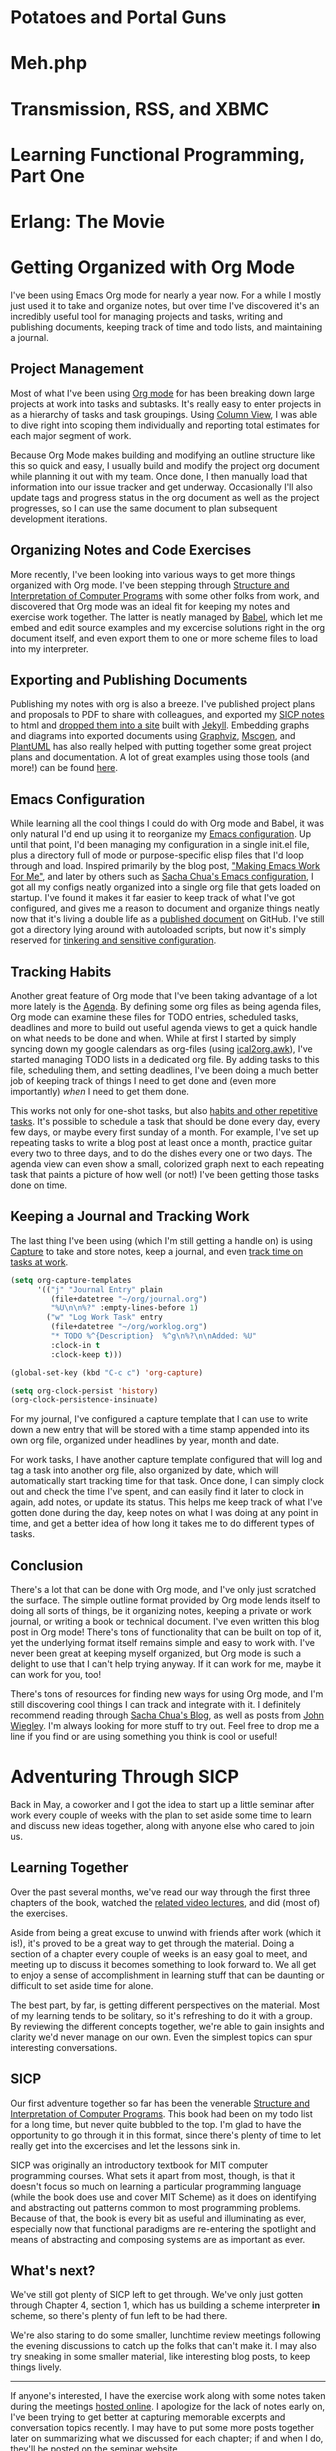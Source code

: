 #+STARTUP: indent overview inlineimages hideblocks logdone
#+HUGO_BASE_DIR: .
#+HUGO_SECTION: blog
#+OPTIONS: toc:nil num:nil todo:nil d:(not "HIDDEN") tags:nil
#+PROPERTY: header-args :cache yes :eval never-export :output-dir static/ox-hugo/
#+COLUMNS: %TODO %50ITEM %CLOSED %EXPORT_FILE_NAME %CATEGORY %TAGS
#+LINK: relref file:{{< relref "%s.md" >}}

* DONE Potatoes and Portal Guns                                      :gaming:
CLOSED: [2011-04-26 Tue]
:PROPERTIES:
:EXPORT_FILE_NAME: potatoes-and-portal-guns
:END:

#+begin_export markdown
[<img src="/images/portal_2_logo-150x150.jpg" alt="Portal 2 Logo" title="Portal 2 Logo" width="150" height="150" style="float: right" />](/images/portal_2_logo.jpg) Got my hands on Portal 2 and finished a run through the single player campaign. Was a *lot* of fun, the characters were bursting with humor and personality. Just like the first game, it was hard to stop playing. *Unlike* the first game, it's got some length, so I stayed up late a couple nights with my eyes glued to the television. I already want to play through it again to find any little things I my tired eyes may have missed.

I'm itching to give co-op a try, so if you happen to have it on xbox or care to drop by, let me know.

**Update:** Played some co-op with Jen, had fun navigating puzzles together :)
#+end_export
* DONE Meh.php                                                  :programming:
CLOSED: [2011-04-27 Wed 00:00]
:PROPERTIES:
:EXPORT_FILE_NAME: meh-php
:EXPORT_HUGO_SLUG: meh-php
:END:
#+begin_export markdown
```php
<?php
if (!defined('meh')) define('meh', null);

class Meh {
    public function __set($name, $value) {
    }
    public function __get($name) {
        return meh;
    }
    public function __isset($name) {
        return true || false;
    }
    public function __unset($name) {
    }
    public function __call($name, $arguments) {
        return meh;
    }
    public function __callStatic($name, $arguments) {
        return meh;
    }
}

$bwuh = new Meh();
$bwuh->give_a_shit();
echo $bwuh->concerns;

class SuperDuperBillingProcessor extends Meh {}

$p = new SuperDuperBillingProcessor();
$p->calculateEverything();
$p->profit();
```
#+end_export


* DONE Transmission, RSS, and XBMC                       :programming:python:
CLOSED: [2011-04-27 Wed 00:01]
:PROPERTIES:
:EXPORT_FILE_NAME: transmission-rss-and-xbmc
:EXPORT_HUGO_SLUG: transmission-rss-and-xbmc
:END:

#+begin_export markdown
I'm a huge fan of [XBMC](http://www.xbmc.org/). My pc (currently running Ubuntu 10.04) has taken root in my
living room, piping all my movies and tv shows straight to my HDTV.

While my pc is set up as a DVR using [MythTV](http://www.mythtv.org) to record shows off my FIOS box, it tends to be a little unreliable, which can suck when it's time to catch up on Daily Show and Colbert episodes.
I've had [Transmission](http://www.transmissionbt.com/) set up for a while for all my torrenting needs, and
I've even written an [XBMC script to manage torrents](https://github.com/correl/Transmission-XBMC), so I got to looking for
tools to track tv show torrent rss feeds.

<!--more-->

My first stop was [TED](http://ted.nu/). TED worked well enough, but would occasionally hang.
Since it's a GUI java app running in the taskbar, it would require me to dig
out my mouse and break out of full screen XBMC to fiddle with it. I eventually
got tired of dealing with TED and went back to prodding Myth.

Recently I've been itching to reliably watch my shows again, so I checked around
for a simple command-line utility to track rss feeds and download torrents.
Finding none, I loaded up vim and threw together a python script to handle it
all for me.

I also have another, simple script from when I was using TED (or just manually
downloading shows) which looks at completed torrents, compares their names with
the folders in my TV directory, and moves the shows into them for XBMC to see.

A couple cron jobs and a few rss feeds later, and I've got all my shows
automatically delivered straight to XBMC for my lazy evening viewing pleasure.

### trss.py
[Download](https://github.com/correl/trss/raw/master/trss.py)

```
Usage:
    trss.py add <rss-url> [<recent-items>]
        Adds an RSS feed to follow
        rss-url:        Full URL to the RSS feed
        recent-items:   (Optional) number of recent items to queue
                        for downloading
    trss.py remove <index>
        Remove an RSS feed
        index:          Numeric index of the feed to remove as
                        reported by the list command
    trss.py list
        Displays a list of followed feeds

    trss.py download
        Fetch all feeds and download new items

    trss.py set [<setting> [<value>]]
        Set or view configuration settings
        Call without any arguments to list all settings and their values
        Call with a setting and no value to see the current value for that setting

        Currently, the only used setting is 'download_dir', which allows you to set
        a directory to store all retrieved torrents, such as a directory your
        torrent application watches for new downloads. If 'download_dir' is not set,
        the current directory will be used.
```

### transmission-tv.py
```python
#!/usr/bin/python
import os
import re

import transmissionrpc

TV_PATH = '/media/Gaia/Video/TV/'

class TVShowCollection:
	def __init__(self, path):
		self.path = path
		self.shows = os.listdir(path)
		self.patterns = [[s.lower().replace(' ', '.?'), s] for s in sorted(self.shows, key=len, reverse=True)]
	def match(self, filename):
		for pattern, show in self.patterns:
			if re.findall(pattern, filename.lower()):
				return show
		return None

def move(self, ids, location):
	"""Move torrent data to the new location."""
	self._rpc_version_warning(6)
	args = {'location': location, 'move': True}
	self._request('torrent-set-location', args, ids, True)

if float(transmissionrpc.__version__) < 0.4:
	# The move function is not present in versions 0.3 and older
	transmissionrpc.Client.move = move

collection = TVShowCollection(TV_PATH)
client = transmissionrpc.Client()

torrents = client.info()
for i, torrent in torrents.iteritems():
	status = torrent.status
	if status not in ['seeding', 'stopped']:
		continue
	show = collection.match(torrent.name)
	if show is None:
		continue
	path = '{0}{1}/'.format(TV_PATH, show)
	if torrent.downloadDir.startswith(path):
		continue
	print 'Found {0} torrent \'{1}\' in show \'{2}\', moving...'.format(status, torrent.name, show)
	result = client.move(i, path)
	if status == 'seeding':
		print 'Re-starting torrent to continue seeding'
		client.start(i)
```
#+end_export
* DONE Learning Functional Programming, Part One         :programming:python:
CLOSED: [2012-04-09 Mon]
:PROPERTIES:
:EXPORT_FILE_NAME: learning-functional-programming-part-one
:EXPORT_HUGO_SLUG: learning-functional-programming-part-one
:END:
#+begin_export markdown
## Part One: Lambdas? In my Python?

Over the past few months, I've decided to take a stab at learning some
functional programming. I'd been doing python for a few years (and
completely falling in love with it), and so I'd been exposed to a few
functional concepts it offers - primarily higher-order functions and list
comprehensions, both of which allow for very clear, concise and powerful code.
Since that's where I started my journey, that's where my post will begin as
well.

<!--more-->

### Functions are objects, too

Having graduated to python from PHP and C/C++, perhaps the biggest new thing to
wrap my head around (besides readable code, whitespace-as-syntax,
[programming being fun again](http://xkcd.com/353/), and all that), is that in
python, functions (and classes!) are objects, just like anything else. They
can still be defined in the usual way, but they can also be assigned, passed
as arguments, even modified and replaced like any other value or object in your
program. 

```python
def do_a():
    print "Doing something"

do_b = do_a

do_b()

# Prints "Doing something"
```

Functions themselves no longer require formal definitions, either, they can be
created *[anonymously](http://en.wikipedia.org/wiki/Anonymous_function)*:

```python
my_send = lambda person, thing: send(person.upper(), thing, subject="Check this out!")
ucase_people = map(lambda name: name.upper(), ["Joe", "Mary", "Zach"])
```


### Abstracting behaviour

You'll find you can now start abstracting away common idioms. For
example, you probably very often find yourself looping over some list of items,
performing some set of actions on them, or passing them to some other function
or method:

```python
people = ["Joe", "Chris", "Matt", "Jennifer"]
for person in people:
    u_person = person.upper()
    send(person, super_fun_thing)
```

Instead of that, you could have a function that takes a list as one argument,
and a function to apply to each item in it as another:

```python
def dostuff(action, things):
    result = []
    for thing in things:
        result.append(action(thing))
    return result

dostuff(send, people)
```

The above example is actually just a simple definition of one of the most
common higher-order functions,
[map](http://docs.python.org/library/functions.html#map), which python already
provides for you. Another particularly useful higher-order function is
[filter](http://docs.python.org/library/functions.html#filter) which, given a
function that returns true of false if its criteria are met by the passed item,
will return the subset of the passed list that satisfy the filtering function:

```python
stuff = ["My notes.txt", "Matt's notes.txt",  "My music.pls"]
my_stuff = filter(lambda s: s.startswith("My "), stuff)

# my_stuff = ["My notes.txt", "My music.pls"]
```

[List comprehensions](http://docs.python.org/tutorial/datastructures.html#list-comprehensions)
provide a cleaner, easier to read way to perform mapping and/or filtering on a
list:

```python
stuff = ["My notes.txt", "Matt's notes.txt",  "My music.pls"]

my_stuff = [file for file in stuff if file.startswith("My ")]
# ["My notes.txt", "My music.pls"]

upper_stuff = [file.upper() for file in stuff]
# ["MY NOTES.TXT", "MATT'S NOTES.TXT", "MY MUSIC.PLS"]

music = [file.upper() for file in stuff if file.endswith(".pls")]
# ["MY MUSIC.PLS"]
```


### Tip of the iceberg

This is just a very small taste of functional programming concepts. Later, I'll
introduce a couple of functional languages, and explain what sets them apart
from object-oriented and imperative programming languages.
#+end_export
* DONE Erlang: The Movie                                 :programming:erlang:
CLOSED: [2013-11-27 Wed]
:PROPERTIES:
:EXPORT_FILE_NAME: erlang-the-movie
:EXPORT_HUGO_SLUG: erlang-the-movie
:END:

#+begin_export markdown
Hopping through [Joe Armstrong's blog](http://joearms.github.io/), I happened across Erlang: The Movie.
More programming languages need videos like this.

<iframe width="420" height="315" src="//www.youtube.com/embed/xrIjfIjssLE" frameborder="0" allowfullscreen></iframe>
#+end_export
* DONE Getting Organized with Org Mode           :emacs:org_mode:git:graphviz:
CLOSED: [2014-11-25 Tue]
:PROPERTIES:
:EXPORT_FILE_NAME: getting-organized-with-org-mode
:EXPORT_HUGO_SLUG: getting-organized-with-org-mode
:END:

#+begin_export markdown
<img src="/images/org-mode-unicorn-logo.png" alt="Org Mode logo" style="float: right" />
#+end_export

I've been using Emacs Org mode for nearly a year now. For a while I
mostly just used it to take and organize notes, but over time I've
discovered it's an incredibly useful tool for managing projects and
tasks, writing and publishing documents, keeping track of time and
todo lists, and maintaining a journal.

** Project Management
Most of what I've been using [[http://orgmode.org/][Org mode]] for has been breaking down large
projects at work into tasks and subtasks. It's really easy to enter
projects in as a hierarchy of tasks and task groupings. Using
[[http://orgmode.org/worg/org-tutorials/org-column-view-tutorial.html][Column View]], I was able to dive right into scoping them individually
and reporting total estimates for each major segment of work.

#+ATTR_HTML: :alt Example projects org file
[[file:static/images/emacs-projects.png]]

Because Org Mode makes building and modifying an outline structure
like this so quick and easy, I usually build and modify the project
org document while planning it out with my team. Once done, I then
manually load that information into our issue tracker and get
underway. Occasionally I'll also update tags and progress status in
the org document as well as the project progresses, so I can use the
same document to plan subsequent development iterations.
** Organizing Notes and Code Exercises
More recently, I've been looking into various ways to get more
things organized with Org mode. I've been stepping through
[[http://sarabander.github.io/sicp/][Structure and Interpretation of Computer Programs]] with some other
folks from work, and discovered that Org mode was an ideal fit for
keeping my notes and exercise work together. The latter is neatly
managed by [[http://orgmode.org/worg/org-contrib/babel/intro.html][Babel]], which let me embed and edit source examples and
my excercise solutions right in the org document itself, and even
export them to one or more scheme files to load into my
interpreter.
** Exporting and Publishing Documents
Publishing my notes with org is also a breeze. I've published
project plans and proposals to PDF to share with colleagues, and
exported my [[https://github.com/correl/sicp][SICP notes]] to html and [[http://sicp.phoenixinquis.net/][dropped them into a site]] built
with [[http://jekyllrb.com/][Jekyll]]. Embedding graphs and diagrams into exported documents
using [[http://www.graphviz.org/][Graphviz]], [[http://www.mcternan.me.uk/mscgen/][Mscgen]], and [[http://plantuml.sourceforge.net/][PlantUML]] has also really helped with
putting together some great project plans and documentation. A lot of
great examples using those tools (and more!) can be found [[http://home.fnal.gov/~neilsen/notebook/orgExamples/org-examples.html][here]].
** Emacs Configuration
While learning all the cool things I could do with Org mode and Babel,
it was only natural I'd end up using it to reorganize my [[https://github.com/correl/dotfiles/tree/master/.emacs.d][Emacs
configuration]]. Up until that point, I'd been managing my configuration
in a single init.el file, plus a directory full of mode or
purpose-specific elisp files that I'd loop through and load. Inspired
primarily by the blog post, [[http://zeekat.nl/articles/making-emacs-work-for-me.html]["Making Emacs Work For Me"]], and later by
others such as [[http://pages.sachachua.com/.emacs.d/Sacha.html][Sacha Chua's Emacs configuration]], I got all my configs
neatly organized into a single org file that gets loaded on
startup. I've found it makes it far easier to keep track of what I've
got configured, and gives me a reason to document and organize things
neatly now that it's living a double life as a [[https://github.com/correl/dotfiles/blob/master/.emacs.d/emacs.org][published document]] on
GitHub. I've still got a directory lying around with autoloaded
scripts, but now it's simply reserved for [[https://github.com/correl/dotfiles/blob/master/.emacs.d/emacs.org#auto-loading-elisp-files][tinkering and sensitive
configuration]].
** Tracking Habits
Another great feature of Org mode that I've been taking advantage
of a lot more lately is the [[http://orgmode.org/manual/Agenda-Views.html][Agenda]]. By defining some org files as
being agenda files, Org mode can examine these files for TODO
entries, scheduled tasks, deadlines and more to build out useful
agenda views to get a quick handle on what needs to be done and
when. While at first I started by simply syncing down my google
calendars as org-files (using [[http://orgmode.org/worg/code/awk/ical2org.awk][ical2org.awk]]), I've started
managing TODO lists in a dedicated org file. By adding tasks to
this file, scheduling them, and setting deadlines, I've been doing
a much better job of keeping track of things I need to get done
and (even more importantly) /when/ I need to get them done.

#+ATTR_HTML: :alt Agenda view snippet
[[file:static/images/emacs-org-agenda.png]]

This works not only for one-shot tasks, but also [[http://orgmode.org/manual/Tracking-your-habits.html][habits and other
repetitive tasks]]. It's possible to schedule a task that should be
done every day, every few days, or maybe every first sunday of a
month. For example, I've set up repeating tasks to write a blog
post at least once a month, practice guitar every two to three
days, and to do the dishes every one or two days. The agenda view
can even show a small, colorized graph next to each repeating task
that paints a picture of how well (or not!) I've been getting
those tasks done on time.
** Keeping a Journal and Tracking Work
The last thing I've been using (which I'm still getting a handle
on) is using [[http://orgmode.org/manual/Capture.html][Capture]] to take and store notes, keep a journal, and
even [[http://orgmode.org/manual/Clocking-work-time.html][track time on tasks at work]].

#+BEGIN_SRC emacs-lisp :exports code
  (setq org-capture-templates
        '(("j" "Journal Entry" plain
           (file+datetree "~/org/journal.org")
           "%U\n\n%?" :empty-lines-before 1)
          ("w" "Log Work Task" entry
           (file+datetree "~/org/worklog.org")
           "* TODO %^{Description}  %^g\n%?\n\nAdded: %U"
           :clock-in t
           :clock-keep t)))

  (global-set-key (kbd "C-c c") 'org-capture)

  (setq org-clock-persist 'history)
  (org-clock-persistence-insinuate)
#+END_SRC

For my journal, I've configured a capture template that I can use
to write down a new entry that will be stored with a time stamp
appended into its own org file, organized under headlines by year,
month and date.

For work tasks, I have another capture template configured that
will log and tag a task into another org file, also organized by
date, which will automatically start tracking time for that
task. Once done, I can simply clock out and check the time I've
spent, and can easily find it later to clock in again, add notes,
or update its status. This helps me keep track of what I've gotten
done during the day, keep notes on what I was doing at any point
in time, and get a better idea of how long it takes me to do
different types of tasks.
** Conclusion
There's a lot that can be done with Org mode, and I've only just
scratched the surface. The simple outline format provided by Org mode
lends itself to doing all sorts of things, be it organizing notes,
keeping a private or work journal, or writing a book or technical
document. I've even written this blog post in Org mode! There's tons
of functionality that can be built on top of it, yet the underlying
format itself remains simple and easy to work with. I've never been
great at keeping myself organized, but Org mode is such a delight to
use that I can't help trying anyway. If it can work for me, maybe it
can work for you, too!

There's tons of resources for finding new ways for using Org mode, and
I'm still discovering cool things I can track and integrate with it. I
definitely recommend reading through [[http://sachachua.com/blog/][Sacha Chua's Blog]], as well as
posts from [[http://newartisans.com/2007/08/using-org-mode-as-a-day-planner/][John Wiegley]]. I'm always looking for more stuff to try
out. Feel free to drop me a line if you find or are using something
you think is cool or useful!

* DONE Adventuring Through SICP                            :programming:lisp:
CLOSED: [2015-01-01 Thu]
:PROPERTIES:
:EXPORT_FILE_NAME: sicp
:EXPORT_HUGO_SLUG: sicp
:END:

Back in May, a coworker and I got the idea to start up a little
seminar after work every couple of weeks with the plan to set aside
some time to learn and discuss new ideas together, along with anyone
else who cared to join us.

** Learning Together
  Over the past several months, we've read our way through the first
  three chapters of the book, watched the [[http://ocw.mit.edu/courses/electrical-engineering-and-computer-science/6-001-structure-and-interpretation-of-computer-programs-spring-2005/video-lectures/][related video lectures]], and
  did (most of) the exercises.
  
  Aside from being a great excuse to unwind with friends after work
  (which it is!), it's proved to be a great way to get through the
  material. Doing a section of a chapter every couple of weeks is an
  easy goal to meet, and meeting up to discuss it becomes something to
  look forward to. We all get to enjoy a sense of accomplishment in
  learning stuff that can be daunting or difficult to set aside time for
  alone.
  
  The best part, by far, is getting different perspectives on the
  material. Most of my learning tends to be solitary, so it's refreshing
  to do it with a group. By reviewing the different concepts together,
  we're able to gain insights and clarity we'd never manage on our
  own. Even the simplest topics can spur interesting conversations.

** SICP
Our first adventure together so far has been the venerable [[http://mitpress.mit.edu/sicp/][Structure
and Interpretation of Computer Programs]]. This book had been on my todo
list for a long time, but never quite bubbled to the top. I'm glad to
have the opportunity to go through it in this format, since there's
plenty of time to let really get into the excercises and let the
lessons sink in.

SICP was originally an introductory textbook for MIT computer
programming courses. What sets it apart from most, though, is that it
doesn't focus so much on learning a particular programming language
(while the book does use and cover MIT Scheme) as it does on
identifying and abstracting out patterns common to most programming
problems. Because of that, the book is every bit as useful and
illuminating as ever, especially now that functional paradigms are
re-entering the spotlight and means of abstracting and composing
systems are as important as ever.

** What's next?
We've still got plenty of SICP left to get through. We've only just
gotten through Chapter 4, section 1, which has us building a scheme
interpreter *in* scheme, so there's plenty of fun left to be had
there.

We're also staring to do some smaller, lunchtime review meetings
following the evening discussions to catch up the folks that can't
make it. I may also try sneaking in some smaller material, like
interesting blog posts, to keep things lively.

----------------------------------------------------------------------

If anyone's interested, I have the exercise work along with some notes
taken during the meetings [[http://sicp.phoenixinquis.net/][hosted online]]. I apologize for the lack of
notes early on, I've been trying to get better at capturing memorable
excerpts and conversation topics recently. I may have to put some more
posts together later on summarizing what we discussed for each
chapter; if and when I do, they'll be posted on the [[http://extreme-tech-seminar.github.io/][seminar website]].

* DONE Coders at Work                                     :programming:books:
CLOSED: [2015-01-28 Wed]
:PROPERTIES:
:EXPORT_FILE_NAME: coders-at-work
:EXPORT_HUGO_SLUG: coders-at-work
:END:
# Gather highlights from the book and write a post summarizing my
# thoughts on it, and what I took away from it.

A few days before leaving work for a week and a half of flying and
cruising to escape frigid Pennsylvania, I came across a [[armstrong-oop][Joe Armstrong
quote]] during my regularly scheduled slacking off on twitter and Hacker
News. I'd come across a couple times before, only this time I noticed
it had a source link. This led me to discovering (and shortly
thereafter, buying) Peter Seibel's "[[http://www.codersatwork.com/][Coders at Work -- Reflections on
the Craft of Programming]]". I loaded it onto my nook, and off I went.

The book is essentially a collection of interviews with a series of
highly accomplished software developers. Each of them has their own
fascinating insights into the craft and its rich history.

While making my way through the book, I highlighted some excerpts
that, for one reason or another, resonated with me. I've organized and
elaborated on them below.

** DONE Incremental Changes
CLOSED: [2015-01-20 Tue 20:59]
<<fitzpatrick-increments>>
#+BEGIN_QUOTE
I've seen young programmers say, "Oh, shit, it doesn't work," and then
rewrite it all. Stop. Try to figure out what's going on. *Learn how to
write things incrementally so that at each stage you could verify it.*\\
-- Brad Fitzpatrick
#+END_QUOTE

I can remember doing this to myself when I was still relatively new to
coding (and even worse, before I discovered source control!). Some
subroutine or other would be misbehaving, and rather than picking it
apart and figuring out what it was I'd done wrong, I'd just blow it
away and attempt to write it fresh. While I /might/ be successful,
that likely depended on the issue being some sort of typo or missed
logic; if it was broken because I misunderstood something or had a bad
plan to begin with, rewriting it would only result in more broken
code, sometimes in more or different ways than before. I don't think
I've ever rewritten someone else's code without first at least getting
a firm understanding of it and what it was trying to accomplish, but
even then, breaking down changes piece by piece makes it all the
easier to maintain sanity.

I do still sometimes catch myself doing too much at once when building
a new feature or fixing a bug. I may have to fix a separate bug that's
in my way, or I may have to make several different changes in various
parts of the code. If I'm not careful, things can get out of hand
pretty quickly, and before I know it I have a blob of changes strewn
across the codebase in my working directory without a clear picture of
what's what. If something goes wrong, it can be pretty tough to sort
out which change broke things (or fixed them). Committing changes
often helps tremendously to avoid this sort of situation, and when I
catch myself going off the rails I try to find a stopping point and
split changes up into commits as soon as possible to regain
control. Related changes and fixes can always be squashed together
afterwards to keep things tidy.

** DONE Specifications & Documentation
CLOSED: [2015-01-20 Tue 20:59]
<<bloch-customers>>
#+BEGIN_QUOTE
*Many customers won't tell you a problem; they'll tell you a
solution.* A customer might say, for instance, "I need you to add
support for the following 17 attributes to this system. Then you have
to ask, 'Why? What are you going to do with the system? How do you
expect it to evolve?'" And so on. You go back and forth until you
figure out what all the customer really needs the software to
do. These are the use cases.\\
-- Joshua Bloch
#+END_QUOTE

Whether your customer is your customer, or your CEO, the point stands:
customers are /really bad/ at expressing what they want. It's hard to
blame them, though; analyzing what you really want and distilling it
into a clear specification is tough work. If your customer is your
boss, it can be intimidating to push back with questions like "Why?",
but if you can get those questions answered you'll end up with a
better product, a better /understanding/ of the product, and a happy
customer. The agile process of doing quick iterations to get tangible
results in front of them is a great way of getting the feedback and
answers you need.

<<armstrong-documentation>>
#+BEGIN_QUOTE
The code shows me what it /does/. It doesn't show me what it's
supposed to do. I think the code is the answer to a problem.
*If you don't have the spec or you don't have any documentation, you have to guess what the problem is from the answer. You might guess wrong.*\\
-- Joe Armstrong
#+END_QUOTE

Once you've got the definition of what you've got to build and how
it's got to work, it's extremely important that you get it
documented. Too often, I'm faced with code that's doing something in
some way that somebody, either a customer or a developer reading it,
takes issue with, and there's no documentation anywhere on why it's
doing what it's doing. What happens next is anybody's guess. Code
that's clear and conveys its intent is a good start towards avoiding
this sort of situation. Comments explaining intent help too, though
making sure they're kept up to date with the code can be
challenging. At the very least, I try to promote useful commit
messages explaining what the purpose of a change is, and reference a
ticket in our issue tracker which (hopefully) has a clear accounting
of the feature or bugfix that prompted it.
** DONE Pair Programming
CLOSED: [2015-01-20 Tue 21:03]
<<armstrong-pairing>>
#+BEGIN_QUOTE
... *if you don't know what you're doing then I think it can be very
helpful with someone who also doesn't know what they're doing.* If you
have one programmer who's better than the other one, then there's
probably benefit for the weaker programmer or the less-experienced
programmer to observe the other one. They're going to learn something
from that. But if the gap's too great then they won't learn, they'll
just sit there feeling stupid.\\
-- Joe Armstrong
#+END_QUOTE

Pairing isn't something I do much. At least, it's pretty rare that I
have someone sitting next to me as I code. I *do* involve peers while
I'm figuring out what I want to build as often as I can. The tougher
the problem, the more important it is, I think, to get as much
feedback and brainstorming in as possible. This way, everybody gets to
tackle the problem and learn together, and anyone's input, however
small it might seem, can be the key to the "a-ha" moment to figuring
out a solution.

** DONE Peer Review
CLOSED: [2015-01-25 Sun 22:44]
<<crockford-reading>>
#+BEGIN_QUOTE
*I think an hour of code reading is worth two weeks of QA.* It's just
a really effective way of removing errors. If you have someone who is
strong reading, then the novices around them are going to learn a lot
that they wouldn't be learning otherwise, and if you have a novice
reading, he's going to get a lot of really good advice.\\
-- Douglas Crockford
#+END_QUOTE

Just as important as designing the software as a team, I think, is
reviewing it as a team. In doing so, each member of the team has an
opportunity to understand /how/ the system has been implemented, and
to offer their suggestions and constructive criticisms. This helps the
team grow together, and results in a higher quality of code overall.
This benefits QA as well as the developers themselves for the next
time they find themselves in that particular bit of the system.
** DONE Object-Oriented Programming
CLOSED: [2015-01-20 Tue 20:59]
<<armstrong-oop>>
#+BEGIN_QUOTE
I think the lack of reusability comes in object-oriented languages,
not in functional languages.
*Because the problem with object-oriented languages is they've got all this implicit environment that they carry around with them. You wanted a banana but what you got was a gorilla holding the banana and the entire jungle.*\\
-- Joe Armstrong
#+END_QUOTE

A lot has been written on why OOP isn't the great thing it claims to
be, or was ever intended to be. Having grappled with it myself for
years, attempting to find ways to keep my code clean, concise and
extensible, I've more or less come to the same conclusion as Armstrong
in that coupling data structures with behaviour makes for a terrible
mess. Dividing the two led to a sort of moment of clarity; there was
no more confusion about what methods belong on what object. There was
simply the data, and the methods that act on it. I am still struggling
a bit, though, on how to bring this mindset to the PHP I maintain at
work. The language seems particularly ill-suited to managing complex
data structures (or even simple ones -- vectors and hashes are
bizarrely intertwined).
** DONE Writing
CLOSED: [2015-01-28 Wed 22:42]
<<bloch-writing>>
#+BEGIN_QUOTE
You should read /[Elements of Style]/ for two reasons: The first is
that a large part of every software engineer's job is writing
prose. *If you can't write precise, coherent, readable specs, nobody
is going to be able to use your stuff.* So anything that improves your
prose style is good. The second reason is that most of the ideas in
that book are also applicable to programs.\\
-- Joshua Bloch
#+END_QUOTE

<<crockford-writing>>
#+BEGIN_QUOTE
*My advice to everybody is pretty much the same, to read and write.*\\
...\\
Are you a good Java programmer, a good C programmer, or whatever? I
don't care. I just want to know that you know how to put an algorithm
together, you understand data structures, and you know how to document
it.\\
-- Douglas Crockford
#+END_QUOTE

<<knuth-writing>>
#+BEGIN_QUOTE
This is what literate programming is so great for --\\
*I can talk to myself. I can read my program a year later and know
exactly what I was thinking.*\\
-- Donald Knuth
#+END_QUOTE

The more I've program professionally, the clearer it is that writing
(and communication in general) is a very important skill to
develop. Whether it be writing documentation, putting together a
project plan, or whiteboarding and discussing something, clear and
concise communication skills are a must. Clarity in writing translates
into clarity in coding as well, in my opinion. Code that is short, to
the point, clear in its intention, making good use of structure and
wording (in the form of function and variable names) is far easier to
read and reason about than code that is disorganized and obtuse.
** DONE Knuth
CLOSED: [2015-01-28 Wed 22:42]
<<crockford-knuth>>
#+BEGIN_QUOTE
I tried to make familiarity with Knuth a hiring criteria, and I was
disappointed that I couldn't find enough people that had read him. In
my view,
*anybody who calls himself a professional programmer should have read
Knuth's books or at least should have copies of his books.*\\
-- Douglas Crockford
#+END_QUOTE

<<steele-knuth>>
#+BEGIN_QUOTE
... Knuth is really good at telling a story about code. When you read
your way through /The Art of Computer Programming/ and you read your
way through an algorithm, he's explained it to you and showed you some
applications and given you some exercises to work, and *you feel like
you've been led on a worthwhile journey.*\\
-- Guy Steele
#+END_QUOTE

<<norvig-knuth>>
#+BEGIN_QUOTE
At one point I had /[The Art of Computer Programming]/ as my monitor
stand because it was one of the biggest set of books I had, and it was
just the right height. That was nice because it was always there, and
I guess then I was more prone to use it as a reference because it was
right in front of me.\\
-- Peter Norvig
#+END_QUOTE

I haven't read any of Knuth's books yet, which is something I'll have
to rectify soon. I don't think I have the mathematical background
necessary to get through some of his stuff, but I expect it will be
rewarding nonetheless. I'm also intrigued by his concept of literate
programming, and I'm curious to learn more about TeX. I imagine I'll
be skimming through [[http://brokestream.com/tex-web.html][TeX: The Program]] pretty soon now that I've
finished Coders at Work :)

* DONE Birthday Puzzle                                   :programming:prolog:
CLOSED: [2015-04-18 Sat]
:PROPERTIES:
:header-args:prolog: :system swipl :session *birthday* :goal true :exports both
:EXPORT_FILE_NAME: birthday-puzzle
:EXPORT_HUGO_SLUG: birthday-puzzle
:END:

This logic puzzle has been floating around the internet lately. When I
caught wind of it, I thought it would be a great exercise to tackle
using Prolog. I'm not especially good with the language yet, so it
added to the challenge a bit, but it was a pretty worthwhile
undertaking. When I got stumped, I discovered that mapping out the
birthdays into a grid helped me visualize the problem and ultimately
solve it, so I've included that with my prolog code so you can see how
I arrived at the answer.

** The Puzzle
  Albert and Bernard have just met Cheryl. “When is your birthday?”
  Albert asked Cheryl. Cheryl thought for a moment and said, “I won’t
  tell you, but I’ll give you some clues”. She wrote down a list of
  ten dates:


  - May 15, May 16, May 19
  - June 17, June 18
  - July 14, July 16
  - August 14, August 15, August 17

  “One of these is my birthday,” she said.


  Cheryl whispered in Albert’s ear the month, and only the month, of
  her birthday. To Bernard, she whispered the day, and only the
  day. “Can you figure it out now?” she asked Albert.


  Albert: “I don’t know when your birthday is, but I know Bernard
  doesn’t know, either.”

  Bernard: “I didn’t know originally, but now I do.”

  Albert: “Well, now I know, too!”

  /When is Cheryl’s birthday?/

** The Solution
*** The Dates

   To start off, i entered each of the possible birthdays as facts:

   #+BEGIN_SRC prolog :results silent
     possible_birthday(may, 15).
     possible_birthday(may, 16).
     possible_birthday(may, 19).
     possible_birthday(june, 17).
     possible_birthday(june, 18).
     possible_birthday(july, 14).
     possible_birthday(july, 16).
     possible_birthday(august, 14).
     possible_birthday(august, 15).
     possible_birthday(august, 17).
   #+END_SRC

   And here they are, mapped out in a grid:

   |    | <c> | <c>  | <c>  |  <c>   |
   |    | May | June | July | August |
   |----+-----+------+------+--------|
   | 14 |     |      |  X   |   X    |
   | 15 |  X  |      |      |   X    |
   | 16 |  X  |      |  X   |        |
   | 17 |     |  X   |      |   X    |
   | 18 |     |  X   |      |        |
   | 19 |  X  |      |      |        |

*** Albert's Statement
   #+BEGIN_QUOTE
   I don’t know when your birthday is,...
   #+END_QUOTE

   Albert only knows the month, and the month isn't enough to uniquely
   identify Cheryl's birthday.

   #+BEGIN_SRC prolog :results silent
     month_is_not_unique(M) :-
         bagof(D, possible_birthday(M, D), Days),
         length(Days, Len),
         Len > 1.
   #+END_SRC

   #+BEGIN_QUOTE
   ... but I know Bernard doesn’t know, either.
   #+END_QUOTE

   Albert knows that Bernard doesn't know Cheryl's
   birthday. Therefore, the day alone isn't enough to know Cheryl's
   birthday, and we can infer that the month of Cheryl's birthday does
   not include any of the unique dates.

   #+BEGIN_SRC prolog :results silent
     day_is_not_unique(D) :-
         bagof(M, possible_birthday(M, D), Months),
         length(Months, Len),
         Len > 1.

     month_has_no_unique_days(M) :-
         forall(possible_birthday(M,D),
                day_is_not_unique(D)).
   #+END_SRC

   Based on what Albert knows at this point, let's see how we've
   reduced the possible dates:

   #+HEADER: :goal findall((M,D), part_one(M,D), Results)
   #+BEGIN_SRC prolog
     part_one(M,D) :-
         possible_birthday(M,D),
         month_is_not_unique(M),
         month_has_no_unique_days(M),
         day_is_not_unique(D).
   #+END_SRC

   #+RESULTS:
   : Results = [ (july, 14), (july, 16), (august, 14), (august, 15), (august, 17)].

   So the unique days (the 18th and 19th) are out, as are the months
   that contained them (May and June).

   |    | <c>  | <c>    |
   |    | July | August |
   |----+------+--------|
   | 14 |  X   | X      |
   | 15 |      | X      |
   | 16 |  X   |        |
   | 17 |      | X      |

*** Bernard's Statement
   #+BEGIN_QUOTE
   I didn’t know originally, but now I do.
   #+END_QUOTE

   For Bernard to know Cheryl's birthday, the day he knows must be
   unique within the constraints we have so far.

   #+BEGIN_SRC prolog :goal findall((M,D), part_two(M,D), Results)
     day_is_unique(Month, Day) :-
         findall(M, part_one(M, Day), [Month]).
     part_two(Month, Day) :-
         possible_birthday(Month, Day),
         day_is_unique(Month, Day).
   #+END_SRC

   #+RESULTS:
   : Results = [ (july, 16), (august, 15), (august, 17)].

   Both July and August contain the 14th, so that row is out.

   |    | July | August |
   |----+------+--------|
   | 15 |      | X      |
   | 16 | X    |        |
   | 17 |      | X      |

*** Albert's Second Statement
   #+BEGIN_QUOTE
   Well, now I know, too!
   #+END_QUOTE

   Albert's month must be the remaining unique month:

   #+BEGIN_SRC prolog :goal findall((M,D), part_three(M,D), Results)
     month_is_not_unique(Month, Day) :-
         findall(D, part_two(Month, D), [Day]).
     part_three(Month, Day) :-
         possible_birthday(Month, Day),
         month_is_not_unique(Month, Day).
   #+END_SRC

   #+RESULTS:
   : Results = [ (july, 16)].

   August had two possible days, so it's now clear that the only
   possible unique answer is July 16th.

   |    | <c>  |
   |    | July |
   |----+------|
   | 15 |      |
   | 16 |  X   |
   | 17 |      |

*** Cheryl's Birthday
   #+BEGIN_SRC prolog :goal cheryls_birthday(Month, Day)
     cheryls_birthday(Month, Day) :-
         part_three(Month, Day).
   #+END_SRC

   #+RESULTS:
   : Month = july,
   : Day = 16.

   So, there we have it. Cheryl's birthday is July 16th!

   |    | <c>  |
   |    | July |
   |----+------|
   | 16 |  X   |
* DONE Keeping Files And Configuration In Sync                          :git:
CLOSED: [2015-04-20 Mon]
:PROPERTIES:
:EXPORT_FILE_NAME: syncing
:EXPORT_HUGO_SLUG: syncing
:END:

I have a few computers I use on a daily basis, and I like to keep the
same emacs and shell configuration on all of them, along with my org
files and a handful of scripts. Since I'm sure other people have this
problem as well, I'll share what I'm doing so anyone can learn from
(or criticise) my solutions.

** Git for configuration and projects

  I'm a software developer, so keeping things in git just makes sense
  to me. I keep my org files in a privately hosted git repository, and
  [[https://www.gnu.org/software/emacs/][Emacs]] and [[http://www.zsh.org/][Zsh]] configurations in a [[https://github.com/correl/dotfiles][public repo on github]]. My blog is
  also hosted and published on github as well; I like having it cloned
  to all my machines so I can work on drafts wherever I may be.

  My [[https://github.com/correl/dotfiles/blob/master/.zshrc][.zshrc]] installs [[https://github.com/robbyrussell/oh-my-zsh][oh-my-zsh]] if it isn't installed already, and sets
  up my shell theme, path, and some other environmental things.

  My [[https://github.com/correl/dotfiles/blob/master/.emacs.d/emacs.org][Emacs configuration]] behaves similarly, making use of John
  Wiegley's excellent [[https://github.com/jwiegley/use-package][use-package]] tool to ensure all my packages are
  installed if they're not already there and configured the way I like
  them.

  All I have to do to get running on a new system is to install git,
  emacs and zsh, clone my repo, symlink the files, and grab a cup of
  tea while everything installs.

** Bittorrent sync for personal settings & books

  For personal configuration that doesn't belong in and/or is too
  sensitive to be in a public repo, I have a folder of dotfiles and
  things that I sync between my machines using [[https://www.getsync.com/][Bittorrent Sync]]. The
  dotfiles are arranged into directories by their purpose:

  #+BEGIN_EXAMPLE
    [correlr@reason:~/dotenv]
    % tree -a -L 2
    .
    ├── authinfo
    │   └── .authinfo.gpg
    ├── bin
    │   └── .bin
    ├── emacs
    │   ├── .bbdb
    │   └── .emacs.local.d
    ├── mail
    │   ├── .gnus.el
    │   ├── .signature
    ├── README.org
    ├── .sync
    │   ├── Archive
    │   ├── ID
    │   ├── IgnoreList
    │   └── StreamsList
    ├── tex
    │   └── texmf
    ├── xmonad
    │   └── .xmonad
    └── zsh
        └── .zshenv
  #+END_EXAMPLE

  This folder structure allows my configs to be easily installed using
  [[https://www.gnu.org/software/stow/][GNU Stow]] from my =dotenv= folder:

  : stow -vvS *

  Running that command will, for each file in each of the directories,
  create a symlink to it in my home folder if there isn't a file or
  directory with that name there already.

  Bittorrent sync also comes in handy for syncing my growing [[http://calibre-ebook.com/][Calibre]] ebook
  collection, which outgrew my [[https://www.dropbox.com/][Dropbox]] account a while back.
* DONE Drawing Git Graphs with Graphviz and Org-Mode :emacs:org_mode:git:graphviz:
CLOSED: [2015-07-12 Sun]
:PROPERTIES:
:EXPORT_FILE_NAME: git-graphs
:EXPORT_HUGO_SLUG: git-graphs
:header-args:emacs-lisp: :results silent
:header-args:dot: :exports both
:END:

  #+begin_export html
  <style type="text/css">
   svg text {
       fill: white;
   }
   svg path,
   svg polygon,
   svg ellipse {
       stroke: white;
   }
  </style>
  #+end_export

Digging through Derek Feichtinger's [[https://github.com/dfeich/org-babel-examples][org-babel examples]] (which I came
across via [[http://irreal.org/blog/?p%3D4162][irreal.org]]), I found he had some great examples of
displaying git-style graphs using graphviz. I thought it'd be a fun
exercise to generate my own graphs based on his graphviz source using
elisp, and point it at actual git repos.

** Getting Started

I started out with the goal of building a simple graph showing a
mainline branch and a topic branch forked from it and eventually
merged back in.

Using Derek's example as a template, I described 5 commits on a master
branch, plus two on a topic branch.

#+NAME: git-graphs-example
#+begin_src dot :file git-graphs-example.svg
  digraph G {
          rankdir="LR";
          bgcolor="transparent";
          node[width=0.15, height=0.15, shape=point, color=white];
          edge[weight=2, arrowhead=none, color=white];
          node[group=master];
          1 -> 2 -> 3 -> 4 -> 5;
          node[group=branch];
          2 -> 6 -> 7 -> 4;
  }
#+end_src

The resulting image looks like this:
#+RESULTS[a7cf21cb99be72abc22593af68f374b04297803c]: git-graphs-example
[[file:static/ox-hugo/git-graphs-example.svg]]

*** Designing the Data Structure

The first thing I needed to do was describe my data structure. Leaning
on my experiences reading and working through [[https://www.google.com/url?sa%3Dt&rct%3Dj&q%3D&esrc%3Ds&source%3Dweb&cd%3D1&cad%3Drja&uact%3D8&ved%3D0CB8QFjAA&url%3Dhttps%253A%252F%252Fmitpress.mit.edu%252Fsicp%252F&ei%3DlH6gVau5OIGR-AG8j7yACQ&usg%3DAFQjCNHTCXQK7qN-kYibdy_MqRBWxlr8og&sig2%3DLu9WIhyuTJS92e8hxne0Aw&bvm%3Dbv.97653015,d.cWw][SICP]], I got to work
building a constructor function, and several accessors.

I decided to represent each node on a graph with an id, a list of
parent ids, and a group which will correspond to the branch on the
graph the commit belongs to.

#+begin_src emacs-lisp
  (defun git-graph/make-node (id &optional parents group)
    (list id parents group))

  (defun git-graph/node-id (node)
    (nth 0 node))

  (defun git-graph/node-parents (node)
    (nth 1 node))

  (defun git-graph/node-group (node)
    (nth 2 node))
#+end_src

*** Converting the structure to Graphviz

Now that I had my data structures sorted out, it was time to step
through them and generate the graphviz source that'd give me the
nice-looking graphs I was after.

The graph is constructed using the example above as a template. The
nodes are defined first, followed by the edges between them.

#+name: git-graph/to-graphviz
#+begin_src emacs-lisp
  (defun git-graph/to-graphviz (id nodes)
    (string-join
     (list
      (concat "digraph " id " {")
      "bgcolor=\"transparent\";"
      "rankdir=\"LR\";"
      "node[width=0.15,height=0.15,shape=point,fontsize=8.0,color=white,fontcolor=white];"
      "edge[weight=2,arrowhead=none,color=white];"
      (string-join
       (-map #'git-graph/to-graphviz-node nodes)
       "\n")
       (string-join
        (-uniq (-flatten (-map
                          (lambda (node) (git-graph/to-graphviz-edges node nodes))
                          nodes)))
        "\n")
        "}")
     "\n"))
#+end_src

For the sake of readability, I'll format the output:

#+name: git-graph/to-graphviz
#+begin_src emacs-lisp
  (defun git-graph/to-graphviz-pretty (id nodes)
    (with-temp-buffer
      (graphviz-dot-mode)
      (insert (git-graph/to-graphviz id nodes))
      (indent-region (point-min) (point-max))
      (buffer-string)))
#+end_src


Each node is built, setting its group attribute when applicable.

#+begin_src emacs-lisp
  (defun git-graph/to-graphviz-node (node)
    (let ((node-id (git-graph/to-graphviz-node-id
                    (git-graph/node-id node))))
      (concat node-id
              (--if-let (git-graph/node-group node)
                  (concat "[group=\"" it "\"]"))
              ";")))
#+end_src

Graphviz node identifiers are quoted to avoid running into issues with
spaces or other special characters.

#+name: git-graph/to-graphviz-nodes
#+begin_src emacs-lisp
  (defun git-graph/to-graphviz-node-id (id)
    (format "\"%s\"" id))
#+end_src

For each node, an edge is built connecting the node to each of its
parents.

#+name: git-graph/to-graphviz-edges
#+begin_src emacs-lisp
  (defun git-graph/to-graphviz-edges (node &optional nodelist)
    (let ((node-id (git-graph/node-id node))
          (parents (git-graph/node-parents node))
          (node-ids (-map #'git-graph/node-id nodelist)))
      (-map (lambda (parent)
              (unless (and nodelist (not (member parent node-ids)))
                (git-graph/to-graphviz-edge node-id parent)))
            parents)))

  (defun git-graph/to-graphviz-edge (from to)
    (concat
     (git-graph/to-graphviz-node-id to)
     " -> "
     (git-graph/to-graphviz-node-id from)
     ";"))
#+end_src

With that done, the simple graph above could be generated with the
following code:

#+name: git-example
#+begin_src emacs-lisp :results silent
  (git-graph/to-graphviz-pretty
   "example"
   (list (git-graph/make-node 1 nil "master")
         (git-graph/make-node 2 '(1) "master")
         (git-graph/make-node 3 '(2) "master")
         (git-graph/make-node 4 '(3 7) "master")
         (git-graph/make-node 5 '(4) "master")
         (git-graph/make-node 6 '(2) "branch")
         (git-graph/make-node 7 '(6) "branch")))
#+end_src

Which generates the following graphviz source:

#+NAME: git-graphs-generated-example
#+begin_src dot :noweb yes :file "git-graphs-generated-example.svg"
  <<git-example()>>
#+end_src

The generated image matches the example exactly:

#+RESULTS[124faae6db8992b9cf42cabab4d1493f973aa6c5]: git-graphs-generated-example
[[file:static/ox-hugo/git-graphs-generated-example.svg]]

** Adding Labels

The next thing my graph needed was a way of labeling nodes. Rather
than trying to figure out some way of attaching a separate label to a
node, I decided to simply draw a labeled node as a box with text.

#+begin_src dot :file "git-graphs-labels.svg"
  digraph G {
          rankdir="LR";
          bgcolor="transparent";
          node[width=0.15, height=0.15, shape=point,fontsize=8.0,color=white,fontcolor=white];
          edge[weight=2, arrowhead=none,color=white];
          node[group=main];
          1 -> 2 -> 3 -> 4 -> 5;
          5[shape=box,label=master];
          node[group=branch1];
          2 -> 6 -> 7 -> 4;
          7[shape=box,label=branch];
  }
#+end_src

#+RESULTS[2d1e27579abf3bcd67093d101de7b9f6ec61eb52]:
[[file:static/ox-hugo/git-graphs-labels.svg]]

*** Updating the Data Structure

I updated my data structure to support an optional label applied to a
node. I opted to store it in an associative list alongside the group.

#+name: git-graph/structure
#+begin_src emacs-lisp
  (defun git-graph/make-node (id &optional parents options)
    (list id parents options))

  (defun git-graph/node-id (node)
    (nth 0 node))

  (defun git-graph/node-parents (node)
    (nth 1 node))

  (defun git-graph/node-group (node)
    (cdr (assoc 'group (nth 2 node))))

  (defun git-graph/node-label (node)
    (cdr (assoc 'label (nth 2 node))))
#+end_src

*** Updating the Graphviz node generation

The next step was updating the Graphviz generation functions to handle
the new data structure, and set the shape and label attributes of
labeled nodes.

#+name: git-graph/to-graphviz-nodes
#+begin_src emacs-lisp
  (defun git-graph/to-graphviz-node (node)
    (let ((node-id (git-graph/to-graphviz-node-id (git-graph/node-id node))))
      (concat node-id
              (git-graph/to-graphviz-node--attributes node)
              ";")))

  (defun git-graph/to-graphviz-node--attributes (node)
    (let ((attributes (git-graph/to-graphviz-node--compute-attributes node)))
      (and attributes
           (concat "["
                   (mapconcat (lambda (pair)
                                (format "%s=\"%s\""
                                        (car pair) (cdr pair)))
                              attributes
                              ", ")
                   "]"))))

  (defun git-graph/to-graphviz-node--compute-attributes (node)
    (-filter #'identity
             (append (and (git-graph/node-group node)
                          (list (cons 'group (git-graph/node-group node))))
                     (and (git-graph/node-label node)
                          (list (cons 'shape 'box)
                                (cons 'label (git-graph/node-label node)))))))
#+end_src

I could then label the tips of each branch:

#+name: graph-example-labels
#+begin_src emacs-lisp :exports code :results silent
  (git-graph/to-graphviz-pretty
   "labeled"
   (list (git-graph/make-node 1 nil '((group . "master")))
         (git-graph/make-node 2 '(1) '((group . "master")))
         (git-graph/make-node 3 '(2) '((group . "master")))
         (git-graph/make-node 4 '(3 7) '((group . "master")))
         (git-graph/make-node 5 '(4) '((group . "master")
                                       (label . "master")))
         (git-graph/make-node 6 '(2) '((group . "branch")))
         (git-graph/make-node 7 '(6) '((group . "branch")
                                       (label . "branch")))))
#+end_src

#+begin_src dot :file "git-graphs-labels-generated.svg" :noweb yes :exports results
  <<graph-example-labels()>>
#+end_src

#+RESULTS[e5a194d1f4c737ff465c20d6b063ab58f9530a72]:
[[file:static/ox-hugo/git-graphs-labels-generated.svg]]

** Automatic Grouping Using Leaf Nodes

Manually assigning groups to each node is tedious, and easy to
accidentally get wrong. Also, with the goal to graph git repositories,
I was going to have to figure out groupings automatically anyway.

To do this, it made sense to traverse the nodes in [[https://en.wikipedia.org/wiki/Topological_sorting][topological order]].

Repeating the example above,
#+begin_src dot :file git-graphs-topo.svg
  digraph G {
          rankdir="LR";
          bgcolor="transparent";
          node[width=0.15, height=0.15, shape=circle, color=white, fontcolor=white];
          edge[weight=2, arrowhead=none, color=white];
          node[group=main];
          1 -> 2 -> 3 -> 4 -> 5;
          node[group=branch1];
          2 -> 6 -> 7 -> 4;
  }
#+end_src

#+RESULTS[277f98904b151a521fcdb45b5a77568f481639c1]:
[[file:static/ox-hugo/git-graphs-topo.svg]]

These nodes can be represented (right to left) in topological order as
either ~5, 4, 3, 7, 6, 2, 1~ or ~5, 4, 7, 6, 3, 2, 1~.

Having no further children, ~5~ is a leaf node, and can be used as a
group. All first parents of ~5~ can therefore be considered to be in
group ~5~.

~7~ is a second parent to ~4~, and so should be used as the group for
all of its parents not present in group ~5~.

#+name: git-graph/group-topo
#+begin_src emacs-lisp
  (defun git-graph/group-topo (nodelist)
    (reverse
     (car
      (-reduce-from
       (lambda (acc node)
         (let* ((grouped-nodes (car acc))
                (group-stack (cdr acc))
                (node-id (git-graph/node-id node))
                (group-from-stack (--if-let (assoc node-id group-stack)
                                      (cdr it)))
                (group (or group-from-stack node-id))
                (parents (git-graph/node-parents node))
                (first-parent (first parents)))
           (if group-from-stack
               (pop group-stack))
           (if (and first-parent (not (assoc first-parent group-stack)))
               (push (cons first-parent group) group-stack))
           (cons (cons (git-graph/make-node node-id
                                      parents
                                      `((group . ,group)
                                        (label . ,(git-graph/node-label node))))
                       grouped-nodes)
                 group-stack)))
       nil
       nodelist))))
#+end_src

While iterating through the node list, I maintained a stack of pairs
built from the first parent of the current node, and the current
group. To determine the group, the head of the stack is checked to see
if it contains a group for the current node id. If it does, that group
is used and it is popped off the stack, otherwise the current node id
is used.

The following table illustrates how the stack is used to store and
assign group relationships as the process iterates through the node
list:

#+caption: Progressing through the nodes
| Node | Parents | Group Stack     | Group |
|------+---------+-----------------+-------|
|    5 | (4)     | (4 . 5)         |     5 |
|    4 | (3 7)   | (3 . 5)         |     5 |
|    3 | (2)     | (2 . 5)         |     5 |
|    7 | (6)     | (6 . 7) (2 . 5) |     7 |
|    6 | (2)     | (2 . 5)         |     7 |
|    2 | (1)     | (1 . 5)         |     5 |
|    1 |         |                 |     5 |


*** Graph without automatic grouping

#+name: graph-no-auto-grouping
#+begin_src emacs-lisp :exports code :results silent
  (git-graph/to-graphviz-pretty
   "nogroups"
   (list (git-graph/make-node 5 '(4) '((label . master)))
         (git-graph/make-node 4 '(3 7))
         (git-graph/make-node 3 '(2))
         (git-graph/make-node 7 '(6) '((label . develop)))
         (git-graph/make-node 6 '(2))
         (git-graph/make-node 2 '(1))
         (git-graph/make-node 1 nil)))
#+end_src

#+begin_src dot :noweb yes :file git-graphs-no-auto-grouping.svg :exports results
  <<graph-no-auto-grouping()>>
#+end_src

#+RESULTS[91bedd3cab2a02d3083d10217462e07aa8eb0be0]:
[[file:static/ox-hugo/git-graphs-no-auto-grouping.svg]]

*** Graph with automatic grouping

#+name: graph-with-auto-grouping
#+begin_src emacs-lisp :exports code :results silent
  (git-graph/to-graphviz-pretty
   "autogroups"
   (git-graph/group-topo
    (list (git-graph/make-node 5 '(4) '((label . master)))
          (git-graph/make-node 4 '(3 7))
          (git-graph/make-node 3 '(2))
          (git-graph/make-node 7 '(6) '((label . develop)))
          (git-graph/make-node 6 '(2))
          (git-graph/make-node 2 '(1))
          (git-graph/make-node 1 nil))))
#+end_src

#+begin_src dot :noweb yes :file git-graphs-with-auto-grouping.svg :exports results
  <<graph-with-auto-grouping()>>
#+end_src

#+RESULTS[fa116b45cd590ae9cb00517bb3ed51dbab357592]:
[[file:static/ox-hugo/git-graphs-with-auto-grouping.svg]]

** Graphing a Git Repository

Satisfied that I had all the necessary tools to start graphing real
git repositories, I created an example repository to test against.

*** Creating a Sample Repository

Using the following script, I created a sample repository to test
against. I performed the following actions:

- Forked a develop branch from master.
- Forked a feature branch from develop, with two commits.
- Added another commit to develop.
- Forked a second feature branch from develop, with two commits.
- Merged the second feature branch to develop.
- Merged develop to master and tagged it.

#+begin_src sh :exports results :results silent
  rm -rf /tmp/test.git
#+end_src
#+begin_src sh :exports both :results silent
  mkdir /tmp/test.git
  cd /tmp/test.git
  git init
  touch README
  git add README
  git commit -m 'initial'
  git commit --allow-empty -m 'first'
  git checkout -b develop
  git commit --allow-empty -m 'second'
  git checkout -b feature-1
  git commit --allow-empty -m 'feature 1'
  git commit --allow-empty -m 'feature 1 again'
  git checkout develop
  git commit --allow-empty -m 'third'
  git checkout -b feature-2
  git commit --allow-empty -m 'feature 2'
  git commit --allow-empty -m 'feature 2 again'
  git checkout develop
  git merge --no-ff feature-2
  git checkout master
  git merge --no-ff develop
  git tag -a 1.0 -m '1.0!'
#+end_src
*** Generating a Graph From a Git Branch

The first order of business was to have a way to call out to git and
return the results:

#+name: git-graph/from-git
#+begin_src emacs-lisp
  (defun git-graph/git-execute (repo-url command &rest args)
    (with-temp-buffer
      (shell-command (format "git -C \"%s\" %s"
                             repo-url
                             (string-join (cons command args)
                                          " "))
                     t)
      (buffer-string)))
#+end_src

Next, I needed to get the list of commits for a branch in topological
order, with a list of parent commits for each. It turns out git
provides exactly that via its =rev-list= command.

#+name: git-graph/from-git
#+begin_src emacs-lisp
  (defun git-graph/git-rev-list (repo-url head)
    (-map (lambda (line) (split-string line))
          (split-string (git-graph/git-execute
                         repo-url
                         "rev-list" "--topo-order" "--parents" head)
                        "\n" t)))
#+end_src

I also wanted to label branch heads wherever possible. To do this, I
looked up the revision name from git, discarding it if it was relative
to some other named commit.

#+name: git-graph/from-git
#+begin_src emacs-lisp
  (defun git-graph/git-label (repo-url rev)
    (let ((name (string-trim
                 (git-graph/git-execute repo-url
                                        "name-rev" "--name-only" rev))))
      (unless (s-contains? "~" name)
        name)))
#+end_src

Generating the graph for a single branch was as simple as iterating
over each commit and creating a node for it.

#+name: git-graph/from-git
#+begin_src emacs-lisp
  (defun git-graph/git-graphs-head (repo-url head)
    (git-graph/group-topo
     (-map (lambda (rev-with-parents)
             (let* ((rev (car rev-with-parents))
                    (parents (cdr rev-with-parents))
                    (label (git-graph/git-label repo-url rev)))
               (git-graph/make-node rev parents
                                    `((label . ,label)))))
           (git-graph/git-rev-list repo-url head))))
#+end_src

Here's the result of graphing the =master= branch:

#+name: graph-git-branch
#+begin_src emacs-lisp
  (git-graph/to-graphviz-pretty
   "git"
   (git-graph/git-graphs-head
    "/tmp/test.git"
    "master"))
#+end_src

#+begin_src dot :file git-graphs-branch.svg :noweb yes
  <<graph-git-branch()>>
#+end_src

#+RESULTS[e971f68020b770b27fa6d08eaaec85798e8da4a2]:
[[file:static/ox-hugo/git-graphs-branch.svg]]

*** Graphing Multiple Branches

To graph multiple branches, I needed a function for combining
histories. To do so, I simply append any nodes I don't already know
about in the first history from the second.

#+name: git-graph/adder
#+begin_src emacs-lisp
  (defun git-graph/+ (a b)
    (append a
            (-remove (lambda (node)
                       (assoc (git-graph/node-id node) a))
                     b)))
#+end_src

From there, all that remained was to accumulate the branch histories
and output the complete graph:

#+name: git-graph/from-git
#+begin_src emacs-lisp
  (defun git-graph/git-load (repo-url heads)
    (-reduce #'git-graph/+
             (-map (lambda (head)
                     (git-graph/git-graphs-head repo-url head))
                   heads)))
#+end_src

And here's the example repository, graphed in full:

#+name: graph-git-repo
#+begin_src emacs-lisp
  (git-graph/to-graphviz-pretty
   "git"
   (git-graph/git-load
    "/tmp/test.git"
    '("master" "feature-1")))
#+end_src

#+begin_src dot :file git-graphs-repo.svg :noweb yes
  <<graph-git-repo()>>
#+end_src

#+RESULTS[0d4e90afa31090ce57eeb60b7f40c0579e3fbc1e]:
[[file:static/ox-hugo/git-graphs-repo.svg]]

** Things I may add in the future
*** Limiting Commits to Graph

Running this against repos with any substantial history can make the
graph unwieldy. It'd be a good idea to abstract out the commit list
fetching, and modify it to support different ways of limiting the
history to display.

Ideas would include:
- Specifying commit ranges
- Stopping at a common ancestor to all graphed branches (e.g., using
  =git-merge-base=).
- Other git commit limiting options, like searches, showing only merge
  or non-merge commits, etc.

*** Collapsing History

Another means of reducing the size of the resulting graph would be to
collapse unimportant sections of it. It should be possible to collapse
a section of the graph, showing a count of skipped nodes.

The difficult part would be determining what parts aren't worth
drawing. Something like this would be handy, though, for concisely
graphing the state of multiple ongoing development branches (say, to
get a picture of what's been going on since the last release, and
what's still incomplete).

#+begin_src dot :file git-graphs-long.svg
  digraph G {
          rankdir="LR";
          bgcolor="transparent";
          node[width=0.15,height=0.15,shape=point,color=white];
          edge[weight=2,arrowhead=none,color=white];
          node[group=main];
          1 -> 2 -> 3 -> 4 -> 5;
          node[group=branch];
          2 -> 6 -> 7 -> 8 -> 9 -> 10 -> 4;
  }
#+end_src

#+caption: A graph with multiple nodes on a branch.
#+RESULTS[6d6237fcc49d1bbc21685b447d7065ba1faf907e]:
[[file:static/ox-hugo/git-graphs-long.svg]]


#+begin_src dot :file git-graphs-collapsed.svg
    digraph G {
            rankdir="LR";
            bgcolor="transparent";
            node[width=0.15,height=0.15,shape=point,color=white];
            edge[weight=2,arrowhead=none,color=white,fontcolor=white];
            node[group=main];
            1 -> 2 -> 3 -> 4 -> 5;
            node[group=branch];
            2 -> 6;
            6 -> 10[style=dashed,label="+3"];
            10 -> 4;
    }
#+end_src

#+caption: The same graph, collapsed.
#+RESULTS[4bf40f7b350a8d92ddc70098eb48d8a0d50f432b]:
[[file:static/ox-hugo/git-graphs-collapsed.svg]]


*** Clean up and optimize the code a bit

Some parts of this (particularly, the grouping) are probably pretty
inefficient. If this turns out to actually be useful, I may take
another crack at it.

** Final Code

In case anyone would like to use this code for anything, or maybe just
pick it apart and play around with it, all the Emacs Lisp code in this
post is collected into a single file below:

#+begin_src emacs-lisp :noweb yes :exports code :tangle "static/files/git-graph.el"
  ;;; git-graph.el --- Generate git-style graphs using graphviz

  ;; Copyright (c) 2015 Correl Roush <correl@gmail.com>

  ;;; License:

  ;; This program is free software; you can redistribute it and/or modify
  ;; it under the terms of the GNU General Public License as published by
  ;; the Free Software Foundation; either version 3, or (at your option)
  ;; any later version.
  ;;
  ;; This program is distributed in the hope that it will be useful,
  ;; but WITHOUT ANY WARRANTY; without even the implied warranty of
  ;; MERCHANTABILITY or FITNESS FOR A PARTICULAR PURPOSE.  See the
  ;; GNU General Public License for more details.
  ;;
  ;; You should have received a copy of the GNU General Public License
  ;; along with GNU Emacs; see the file COPYING.  If not, write to the
  ;; Free Software Foundation, Inc., 51 Franklin Street, Fifth Floor,
  ;; Boston, MA 02110-1301, USA.

  ;;; Commentary:

  ;;; Code:

  (require 'dash)

  <<git-graph/structure>>

  <<git-graph/adder>>

  <<git-graph/to-graphviz>>

  <<git-graph/to-graphviz-nodes>>

  <<git-graph/to-graphviz-edges>>

  <<git-graph/group-topo>>

  <<git-graph/from-git>>

  (provide 'git-graph)
  ;;; git-graph.el ends here
#+end_src

Download: [[file:/files/git-graph.el][git-graph.el]]
* DONE Use a different theme when publishing Org files       :emacs:org_mode:
CLOSED: [2016-02-23 Tue]
:PROPERTIES:
:EXPORT_FILE_NAME: org-publish-with-theme
:EXPORT_HUGO_SLUG: org-publish-with-theme
:END:
#+KEYWORDS: emacs org-mode themes

I've been using [[https://github.com/cpaulik/emacs-material-theme][material-theme]] lately, and I sometimes switch around,
but I've found that [[https://github.com/bbatsov/solarized-emacs][solarized]] produces the best exported code block
results. To avoid having to remember to switch themes when exporting,
I wrote a quick wrapper for org-export to do it for me:

#+BEGIN_SRC emacs-lisp :exports code
  (defun my/with-theme (theme fn &rest args)
    (let ((current-themes custom-enabled-themes))
      (mapcar #'disable-theme custom-enabled-themes)
      (load-theme theme t)
      (let ((result (apply fn args)))
        (mapcar #'disable-theme custom-enabled-themes)
        (mapcar (lambda (theme) (load-theme theme t)) current-themes)
        result)))

  (advice-add #'org-export-to-file :around (apply-partially #'my/with-theme 'solarized-dark))
  (advice-add #'org-export-to-buffer :around (apply-partially #'my/with-theme 'solarized-dark))
#+END_SRC

Voilà, no more bizarrely formatted code block exports from whatever
theme I might have loaded at the time :)
* DONE Recursive HTTP Requests with Elm                     :programming:elm:
CLOSED: [2018-01-22 Mon]
:PROPERTIES:
:EXPORT_FILE_NAME: recursive-http-with-elm
:EXPORT_HUGO_SLUG: recursive-http-with-elm
:END:

So I got the idea in my head that I wanted to pull data from the
GitLab / GitHub APIs in my Elm app. This seemed straightforward
enough; just wire up an HTTP request and a JSON decoder, and off I go.
Then I remember, oh crap... like any sensible API with a potentially
huge amount of data behind it, the results come back /paginated/. For
anyone unfamiliar, this means that a single API request for a list of,
say, repositories, is only going to return up to some maximum number
of results. If there are more results available, there will be a
reference to additional /pages/ of results, that you can then fetch
with /another/ API request. My single request decoding only the
results returned /from/ that single request wasn't going to cut it.

I had a handful of problems to solve. I needed to:

- Detect when additional results were available.
- Parse out the URL to use to fetch the next page of results.
- Continue fetching results until none remained.
- Combine all of the results, maintaining their order.

** Are there more results?

The first two bullet points can be dealt with by parsing and
inspecting the response header. Both GitHub and GitLab embed
pagination links in the [[https://www.w3.org/wiki/LinkHeader][HTTP Link header]]. As I'm interested in
consuming pages until no further results remain, I'll be looking for a
link in the header with the relationship "next". If I find one, I know
I need to hit the associated URL to fetch more results. If I don't
find one, I'm done!

#+CAPTION: Example GitHub Link header
#+BEGIN_SRC http
  Link: <https://api.github.com/user/repos?page=3&per_page=100>; rel="next",
    <https://api.github.com/user/repos?page=50&per_page=100>; rel="last"
#+END_SRC

Parsing this stuff out went straight into a utility module.

#+BEGIN_SRC elm
  module Paginated.Util exposing (links)

  import Dict exposing (Dict)
  import Maybe.Extra
  import Regex


  {-| Parse an HTTP Link header into a dictionary. For example, to look
  for a link to additional results in an API response, you could do the
  following:

      Dict.get "Link" response.headers
          |> Maybe.map links
          |> Maybe.andThen (Dict.get "next")

  -}
  links : String -> Dict String String
  links s =
      let
          toTuples xs =
              case xs of
                  [ Just a, Just b ] ->
                      Just ( b, a )

                  _ ->
                      Nothing
      in
          Regex.find
              Regex.All
              (Regex.regex "<(.*?)>; rel=\"(.*?)\"")
              s
              |> List.map .submatches
              |> List.map toTuples
              |> Maybe.Extra.values
              |> Dict.fromList
#+END_SRC

A little bit of regular expression magic, tuples, and
=Maybe.Extra.values= to keep the matches, and now I've got my
(=Maybe=) URL.

** Time to make some requests

Now's the time to define some types. I'll need a =Request=, which will
be similar to a standard =Http.Request=, with a /slight/ difference.

#+BEGIN_SRC elm
  type alias RequestOptions a =
      { method : String
      , headers : List Http.Header
      , url : String
      , body : Http.Body
      , decoder : Decoder a
      , timeout : Maybe Time.Time
      , withCredentials : Bool
      }


  type Request a
      = Request (RequestOptions a)
#+END_SRC

What separates it from a basic =Http.Request= is the =decoder= field
instead of an =expect= field. The =expect= field in an HTTP request is
responsible for parsing the full response into whatever result the
caller wants. For my purposes, I always intend to be hitting a JSON
API returning a list of items, and I have my own designs on parsing
bits of the request to pluck out the headers. Therefore, I expose only
a slot for including a JSON decoder representing the type of item I'll
be getting a collection of.

I'll also need a =Response=, which will either be =Partial=
(containing the results from the response, plus a =Request= for
getting the next batch), or =Complete=.

#+BEGIN_SRC elm
  type Response a
      = Partial (Request a) (List a)
      | Complete (List a)
#+END_SRC

Sending the request isn't too bad. I can just convert my request into
an =Http.Request=, and use =Http.send=.

#+BEGIN_SRC elm
  send :
      (Result Http.Error (Response a) -> msg)
      -> Request a
      -> Cmd msg
  send resultToMessage request =
      Http.send resultToMessage <|
          httpRequest request


  httpRequest : Request a -> Http.Request (Response a)
  httpRequest (Request options) =
      Http.request
          { method = options.method
          , headers = options.headers
          , url = options.url
          , body = options.body
          , expect = expect options
          , timeout = options.timeout
          , withCredentials = options.withCredentials
          }


  expect : RequestOptions a -> Http.Expect (Response a)
  expect options =
      Http.expectStringResponse (fromResponse options)
#+END_SRC

All of my special logic for handling the headers, mapping the decoder
over the results, and packing them up into a =Response= is baked into
my =Http.Request= via a private =fromResponse= translator:

#+BEGIN_SRC elm
  fromResponse :
      RequestOptions a
      -> Http.Response String
      -> Result String (Response a)
  fromResponse options response =
      let
          items : Result String (List a)
          items =
              Json.Decode.decodeString
                  (Json.Decode.list options.decoder)
                  response.body

          nextPage =
              Dict.get "Link" response.headers
                  |> Maybe.map Paginated.Util.links
                  |> Maybe.andThen (Dict.get "next")
      in
          case nextPage of
              Nothing ->
                  Result.map Complete items

              Just url ->
                  Result.map
                      (Partial (request { options | url = url }))
                      items
#+END_SRC

** Putting it together

Now, I can make my API request, and get back a response with
potentially partial results. All that needs to be done now is to make
my request, and iterate on the results I get back in my =update=
method.

To make things a bit easier, I add a method for concatenating two
responses:

#+BEGIN_SRC elm
  update : Response a -> Response a -> Response a
  update old new =
      case ( old, new ) of
          ( Complete items, _ ) ->
              Complete items

          ( Partial _ oldItems, Complete newItems ) ->
              Complete (oldItems ++ newItems)

          ( Partial _ oldItems, Partial request newItems ) ->
              Partial request (oldItems ++ newItems)
#+END_SRC

Putting it all together, I get a fully functional test app that
fetches a paginated list of repositories from GitLab, and renders them
when I've fetched them all:

#+BEGIN_SRC elm
  module Example exposing (..)

  import Html exposing (Html)
  import Http
  import Json.Decode exposing (field, string)
  import Paginated exposing (Response(..))


  type alias Model =
      { repositories : Maybe (Response String) }


  type Msg
      = GotRepositories (Result Http.Error (Paginated.Response String))


  main : Program Never Model Msg
  main =
      Html.program
          { init = init
          , update = update
          , view = view
          , subscriptions = \_ -> Sub.none
          }


  init : ( Model, Cmd Msg )
  init =
      ( { repositories = Nothing }
      , getRepositories
      )


  update : Msg -> Model -> ( Model, Cmd Msg )
  update msg model =
      case msg of
          GotRepositories (Ok response) ->
              ( { model
                  | repositories =
                      case model.repositories of
                          Nothing ->
                              Just response

                          Just previous ->
                              Just (Paginated.update previous response)
                }
              , case response of
                  Partial request _ ->
                      Paginated.send GotRepositories request

                  Complete _ ->
                      Cmd.none
              )

          GotRepositories (Err _) ->
              ( { model | repositories = Nothing }
              , Cmd.none
              )


  view : Model -> Html Msg
  view model =
      case model.repositories of
          Nothing ->
              Html.div [] [ Html.text "Loading" ]

          Just (Partial _ _) ->
              Html.div [] [ Html.text "Loading..." ]

          Just (Complete repos) ->
              Html.ul [] <|
                  List.map
                      (\x -> Html.li [] [ Html.text x ])
                      repos


  getRepositories : Cmd Msg
  getRepositories =
      Paginated.send GotRepositories <|
          Paginated.get
              "http://git.phoenixinquis.net/api/v4/projects?per_page=5"
              (field "name" string)
#+END_SRC

** There's got to be a better way

I've got it working, and it's working well. However, it's kind of a
pain to use. It's nice that I can play with the results as they come
in by peeking into the =Partial= structure, but it's a real chore to
have to stitch the results together in my application's =update=
method. It'd be nice if I could somehow encapsulate that behavior in
my request and not have to worry about the pagination at all in my
app.

It just so happens that, with Tasks, I can.

/Feel free to check out the full library documentation and code
referenced in this post [[http://package.elm-lang.org/packages/correl/elm-paginated/1.0.1][here]]./

/Continue on with part two, [[relref:cleaner-recursive-http-with-elm-tasks][Cleaner Recursive HTTP Requests with Elm
Tasks]]./

* DONE Cleaner Recursive HTTP Requests with Elm Tasks       :programming:elm:
CLOSED: [2018-01-23 Tue]
:PROPERTIES:
:EXPORT_FILE_NAME: cleaner-recursive-http-with-elm-tasks
:EXPORT_HUGO_SLUG: cleaner-recursive-http-with-elm-tasks
:END:
/Continued from part one, [[relref:recursive-http-with-elm][Recursive HTTP Requests with Elm]]./

In [[relref:recursive-http-with-elm][my last post]], I described my first pass at building a library to
fetch data from a paginated JSON REST API. It worked, but it wasn't
too clean. In particular, the handling of the multiple pages and
concatenation of results was left up to the calling code. Ideally,
both of these concerns should be handled by the library, letting the
application focus on working with a full result set. Using Elm's
Tasks, we can achieve exactly that!

** What's a Task?

A [[http://package.elm-lang.org/packages/elm-lang/core/5.1.1/Task][Task]] is a data structure in Elm which represents an asynchronous
operation that may fail, which can be mapped and *chained*. What this
means is, we can create an action, transform it, and chain it with
additional actions, building up a complex series of things to do into
a single =Task=, which we can then package up into a [[http://package.elm-lang.org/packages/elm-lang/core/5.1.1/Platform-Cmd#Cmd][Cmd]] and hand to
the Elm runtime to perform. You can think of it like building up a
[[https://en.wikipedia.org/wiki/Futures_and_promises][Future or Promise]], setting up a sort of [[https://en.wikipedia.org/wiki/Callback_(computer_programming)][callback]] chain of mutations
and follow-up actions to be taken. The Elm runtime will work its way
through the chain and hand your application back the result in the
form of a =Msg=.

So, tasks sound great!

** Moving to Tasks

Just to get things rolling, let's quit using =Http.send=, and instead
prepare a simple =toTask= function leveraging the very handy
=Http.toTask=. This'll give us a place to start building up some more
complex behavior.

#+BEGIN_SRC elm
  send :
      (Result Http.Error (Response a) -> msg)
      -> Request a
      -> Cmd msg
  send resultToMessage request =
          toTask request
          |> Task.attempt resultToMessage


  toTask : Request a -> Task Http.Error (Response a)
  toTask =
      httpRequest >> Http.toTask
#+END_SRC

** Shifting the recursion

Now, for the fun bit. We want, when a request completes, to inspect
the result. If the task failed, we do nothing. If it succeeded, we
move on to checking the response. If we have a =Complete= response,
we're done. If we do not, we want to build another task for the next
request, and start a new iteration on that.

All that needs to be done here is to chain our response handling using
=Task.andThen=, and either recurse to continue the chain with the next
=Task=, or wrap up the final results with =Task.succeed=!

#+BEGIN_SRC elm
  recurse :
      Task Http.Error (Response a)
      -> Task Http.Error (Response a)
  recurse =
      Task.andThen
          (\response ->
              case response of
                  Partial request _ ->
                      httpRequest request
                          |> Http.toTask
                          |> recurse

                  Complete _ ->
                      Task.succeed response
          )
#+END_SRC

That wasn't so bad. The function recursion almost seems like cheating:
I'm able to build up a whole chain of requests /based/ on the results
without actually /having/ the results yet! The =Task= lets us define a
complete plan for what to do with the results, using what we know
about the data structures flowing through to make decisions and tack
on additional things to do.

** Accumulating results

There's just one thing left to do: we're not accumulating results yet.
We're just handing off the results of the final request, which isn't
too helpful to the caller. We're also still returning our Response
structure, which is no longer necessary, since we're not bothering
with returning incomplete requests anymore.

Cleaning up the types is pretty easy. It's just a matter of switching
out some instances of =Response a= with =List a= in our type
declarations...

#+BEGIN_SRC elm
  send :
      (Result Http.Error (List a) -> msg)
      -> Request a
      -> Cmd msg


  toTask : Request a -> Task Http.Error (List a)


  recurse :
      Task Http.Error (Response a)
      -> Task Http.Error (List a)
#+END_SRC


...then changing our =Complete= case to return the actual items:

#+BEGIN_SRC elm
                  Complete xs ->
                      Task.succeed xs
#+END_SRC

The final step, then, is to accumulate the results. Turns out this is
*super* easy. We already have an =update= function that combines two
responses, so we can map /that/ over our next request task so that it
incorporates the previous request's results!

#+BEGIN_SRC elm
                  Partial request _ ->
                      httpRequest request
                          |> Http.toTask
                          |> Task.map (update response)
                          |> recurse
#+END_SRC

** Tidying up

Things are tied up pretty neatly, now! Calling code no longer needs to
care whether the JSON endpoints its calling paginate their results,
they'll receive everything they asked for as though it were a single
request. Implementation details like the =Response= structure,
=update= method, and =httpRequest= no longer need to be exposed.
=toTask= can be exposed now as a convenience to anyone who wants to
perform further chaining on their calls.

Now that there's a cleaner interface to the module, the example app is
looking a lot cleaner now, too:

#+BEGIN_SRC elm
  module Example exposing (..)

  import Html exposing (Html)
  import Http
  import Json.Decode exposing (field, string)
  import Paginated


  type alias Model =
      { repositories : Maybe (List String) }


  type Msg
      = GotRepositories (Result Http.Error (List String))


  main : Program Never Model Msg
  main =
      Html.program
          { init = init
          , update = update
          , view = view
          , subscriptions = \_ -> Sub.none
          }


  init : ( Model, Cmd Msg )
  init =
      ( { repositories = Nothing }
      , getRepositories
      )


  update : Msg -> Model -> ( Model, Cmd Msg )
  update msg model =
      case msg of
          GotRepositories result ->
              ( { model | repositories = Result.toMaybe result }
              , Cmd.none
              )


  view : Model -> Html Msg
  view model =
      case model.repositories of
          Nothing ->
              Html.div [] [ Html.text "Loading" ]

          Just repos ->
              Html.ul [] <|
                  List.map
                      (\x -> Html.li [] [ Html.text x ])
                      repos


  getRepositories : Cmd Msg
  getRepositories =
      Paginated.send GotRepositories <|
          Paginated.get
              "http://git.phoenixinquis.net/api/v4/projects?per_page=5"
              (field "name" string)
#+END_SRC

So, there we have it! Feel free to check out the my complete
=Paginated= library on the [[http://package.elm-lang.org/packages/correl/elm-paginated/latest][Elm package index]], or on [[https://github.com/correl/elm-paginated][GitHub]]. Hopefully
you'll find it or this post useful. I'm still finding my way around
Elm, so any and all feedback is quite welcome :)
* DONE How Does The Phillips Hue Wake-Up Feature Work?      :home_automation:
CLOSED: [2018-03-13 Tue]
:PROPERTIES:
:EXPORT_FILE_NAME: hue-wake-up
:EXPORT_HUGO_SLUG: hue-wake-up
:header-args:http: :post anonymize(json=*this*) :resolve bridge:80:192.168.1.199 :var username="uCpPPhYlWIJdOvGuyrsM2EtmaeiVvcTX0WEdAn0P" :pretty :exports both :wrap SRC js
:END:
#+name: anonymize
#+BEGIN_SRC emacs-lisp :var json="" :exports none :results silent
  ;; Anonymize user/manufacturer IDs
  (->>
   json
   (s-replace "oV5vUaXuBwEAA6sjnvqr8n6fBLlzWLjG4x4SIyD8"
              "xxxxxxxxxxxxxxxxxxxxxxxxxxxxxxxxxxxxxxxx")
   (s-replace "oV5vUaXuBwEAA6sjnvqr8n6fBLlzWLjG"
              "xxxxxxxxxxxxxxxxxxxxxxxxxxxxxxxx"))
#+END_SRC

I recently got myself a set of Phillips Hue White and Color Ambiance
lights. One of the features I was looking forward to in particular
(besides playing with all the color options) was setting a wake-up
alarm with the lights gradually brightening. This was pretty painless
to get set up using the phone app. I'm pretty happy with the result,
but there's certainly some things I wouldn't mind tweaking. For
example, the initial brightness of the bulbs (at the lowest setting)
still seems a bit bright, so I might want to delay the bedside lamps
and let the more distant lamp start fading in first. I also want to
see if I can fiddle it into transitioning between some colors to get
more of a sunrise effect (perhaps "rising" from the other side of the
room, with the light spreading towards the head of the bed).

Figuring out how the wake-up settings that the app installed on my
bridge seemed a good first step towards introducing my own
customizations.

Information on getting access to a Hue bridge to make REST API calls
to it can be found in the [[https://www.developers.meethue.com/documentation/getting-started][Hue API getting started guide]].

** My wake-up settings
My wake-up is scheduled for 7:00 to gradually brighten the lights with
a half-hour fade-in each weekday. I also toggled on the setting to
automatically turn the lights off at 9:00.

#+BEGIN_CENTER
[[file:static/images/Screenshot_20180313-182434.png]] [[file:static/images/Screenshot_20180313-182438.png]]
#+END_CENTER

** Finding things on the bridge

The most natural starting point is to check the schedules. Right off
the bat, I find what I'm after:

*** The schedule ...

#+BEGIN_SRC http
  GET http://bridge/api/${username}/schedules/1
#+END_SRC

#+RESULTS[185c8bd9c6da61034cb699944dfb1827d2d08282]:
#+BEGIN_SRC js
{
  "name": "Wake up",
  "description": "L_04_fidlv_start wake up",
  "command": {
    "address": "/api/xxxxxxxxxxxxxxxxxxxxxxxxxxxxxxxxxxxxxxxx/sensors/2/state",
    "body": {
      "flag": true
    },
    "method": "PUT"
  },
  "localtime": "W124/T06:30:00",
  "time": "W124/T10:30:00",
  "created": "2018-03-11T19:46:54",
  "status": "enabled",
  "recycle": true
}
#+END_SRC

This is a recurring schedule item that runs every weekday at 6:30. We
can tell this by looking at the =localtime= field. From the
documentation on [[https://www.developers.meethue.com/documentation/datatypes-and-time-patterns#16_time_patterns][time patterns]], we can see that it's a recurring time
pattern specifying days of the week as a bitmask, and a time (6:30).

#+CAPTION: Unraveling the weekday portion
| <l>                         |
| =0MTWTFSS=                  |
| =01111100= (124 in decimal) |

Since this schedule is enabled, we can be assured that it will run,
and in doing so, will issue a =PUT= to a sensors endpoint, setting a
flag to true.

*** ... triggers the sensor ...

#+BEGIN_SRC http
  GET http://bridge/api/${username}/sensors/2
#+END_SRC

#+RESULTS[6660e5539302c8863c2d7cd9417e3996c35b2b87]:
#+BEGIN_SRC js
{
  "state": {
    "flag": false,
    "lastupdated": "2018-03-13T13:00:00"
  },
  "config": {
    "on": true,
    "reachable": true
  },
  "name": "Sensor for wakeup",
  "type": "CLIPGenericFlag",
  "modelid": "WAKEUP",
  "manufacturername": "xxxxxxxxxxxxxxxxxxxxxxxxxxxxxxxx",
  "swversion": "A_1801260942",
  "uniqueid": "L_04_fidlv",
  "recycle": true
}
#+END_SRC

The sensor is what's /really/ setting things in motion. Here we've got
a [[https://www.developers.meethue.com/documentation/supported-sensors#clipSensors][generic CLIP flag sensor]] that is triggered exclusively by our
schedule. Essentially, by updating the flag state, we trigger the
sensor.

*** ... triggers a rule ...

#+BEGIN_SRC http
  GET http://bridge/api/${username}/rules/1
#+END_SRC

#+RESULTS[449d90a31c32d4630701c75e4655ccb6378d8655]:
#+BEGIN_SRC js
{
  "name": "L_04_fidlv_Start",
  "owner": "xxxxxxxxxxxxxxxxxxxxxxxxxxxxxxxxxxxxxxxx",
  "created": "2018-03-11T19:46:51",
  "lasttriggered": "2018-03-13T10:30:00",
  "timestriggered": 2,
  "status": "enabled",
  "recycle": true,
  "conditions": [
    {
      "address": "/sensors/2/state/flag",
      "operator": "eq",
      "value": "true"
    }
  ],
  "actions": [
    {
      "address": "/groups/1/action",
      "method": "PUT",
      "body": {
        "scene": "7GJer2-5ahGIqz6"
      }
    },
    {
      "address": "/schedules/2",
      "method": "PUT",
      "body": {
        "status": "enabled"
      }
    }
  ]
}
#+END_SRC

Now things are happening. Looking at the conditions, we can see that
this rule triggers when the wakeup sensor updates, and its flag is set
to =true=. When that happens, the bridge will iterate through its
rules, find that the above condition has been met, and iterate through
each of the actions.

*** ... which sets the scene ...

The bedroom group (=/groups/1= in the rule's action list) is set to
the following scene, which turns on the lights at minimum brightness:

#+BEGIN_SRC http
  GET http://bridge/api/${username}/scenes/7GJer2-5ahGIqz6
#+END_SRC

#+RESULTS[acf0f0fd18efd18cdf94d2c1175f148f9cd85733]:
#+BEGIN_SRC js
{
  "name": "Wake Up init",
  "lights": [
    "2",
    "3",
    "5"
  ],
  "owner": "xxxxxxxxxxxxxxxxxxxxxxxxxxxxxxxxxxxxxxxx",
  "recycle": true,
  "locked": true,
  "appdata": {},
  "picture": "",
  "lastupdated": "2018-03-11T19:46:50",
  "version": 2,
  "lightstates": {
    "2": {
      "on": true,
      "bri": 1,
      "ct": 447
    },
    "3": {
      "on": true,
      "bri": 1,
      "ct": 447
    },
    "5": {
      "on": true,
      "bri": 1,
      "ct": 447
    }
  }
}
#+END_SRC

*** ... and schedules the transition ...
Another schedule (=/schedules/2= in the rule's action list) is enabled
by the rule.

#+BEGIN_SRC http
  GET http://bridge/api/${username}/schedules/2
#+END_SRC

#+RESULTS[b408558373a001cc2354c960171b21df2669ab85]:
#+BEGIN_SRC js
{
  "name": "L_04_fidlv",
  "description": "L_04_fidlv_trigger end scene",
  "command": {
    "address": "/api/xxxxxxxxxxxxxxxxxxxxxxxxxxxxxxxxxxxxxxxx/groups/0/action",
    "body": {
      "scene": "gXdkB1um68N1sZL"
    },
    "method": "PUT"
  },
  "localtime": "PT00:01:00",
  "time": "PT00:01:00",
  "created": "2018-03-11T19:46:51",
  "status": "disabled",
  "autodelete": false,
  "starttime": "2018-03-13T10:30:00",
  "recycle": true
}
#+END_SRC

/This/ schedule is a bit different from the one we saw before. It is
normally disabled, and it's time pattern (in =localtime=) is
different. The =PT= prefix specifies that this is a timer which
expires after the given amount of time has passed. In this case, it is
set to one minute (the first 60 seconds of our wake-up will be spent
in minimal lighting). Enabling this schedule starts up the timer. When
one minute is up, another scene will be set.

This one, strangely, is applied to group =0=, the meta-group including
all lights, but since the scene itself specifies to which lights it
applies, there's no real problem with it.

*** ... to a fully lit room ...

#+BEGIN_SRC http
  GET http://bridge/api/${username}/scenes/gXdkB1um68N1sZL
#+END_SRC

#+RESULTS[d73d2de48bbff9ac73185999ff3671ddf159dc0d]:
#+BEGIN_SRC js
{
  "name": "Wake Up end",
  "lights": [
    "2",
    "3",
    "5"
  ],
  "owner": "xxxxxxxxxxxxxxxxxxxxxxxxxxxxxxxxxxxxxxxx",
  "recycle": true,
  "locked": true,
  "appdata": {},
  "picture": "",
  "lastupdated": "2018-03-11T19:46:51",
  "version": 2,
  "lightstates": {
    "2": {
      "on": true,
      "bri": 254,
      "ct": 447,
      "transitiontime": 17400
    },
    "3": {
      "on": true,
      "bri": 254,
      "ct": 447,
      "transitiontime": 17400
    },
    "5": {
      "on": true,
      "bri": 254,
      "ct": 447,
      "transitiontime": 17400
    }
  }
}
#+END_SRC

This scene transitions the lights to full brightness over the next 29
minutes (1740 seconds), per the specified =transitiontime= (which is
specified in deciseconds).

*** ... which will be switched off later.
Finally, an additional rule takes care of turning the lights off and
the wake-up sensor at 9:00 (Two and a half hours after the initial
triggering of the sensor).

#+BEGIN_SRC http
  GET http://bridge/api/${username}/rules/2
#+END_SRC

#+RESULTS[68cbdf0c611d00ec6d86daa820d2dbe672f1d452]:
#+BEGIN_SRC js
{
  "name": "Wake up 1.end",
  "owner": "xxxxxxxxxxxxxxxxxxxxxxxxxxxxxxxxxxxxxxxx",
  "created": "2018-03-11T19:46:51",
  "lasttriggered": "2018-03-13T13:00:00",
  "timestriggered": 2,
  "status": "enabled",
  "recycle": true,
  "conditions": [
    {
      "address": "/sensors/2/state/flag",
      "operator": "eq",
      "value": "true"
    },
    {
      "address": "/sensors/2/state/flag",
      "operator": "ddx",
      "value": "PT02:30:00"
    }
  ],
  "actions": [
    {
      "address": "/groups/2/action",
      "method": "PUT",
      "body": {
        "on": false
      }
    },
    {
      "address": "/sensors/2/state",
      "method": "PUT",
      "body": {
        "flag": false
      }
    }
  ]
}
#+END_SRC

Unlike the first rule, this one doesn't trigger immediately. It has an
additional condition on the sensor state flag using the special =ddx=
operator, which (given the timer specified) is true *two and a half
hours after* the flag has been set. As the schedule sets it at 6:30,
that means that this rule will trigger at 9:00, turn the lights off in
the bedroom, and set the sensor's flag to =false=.

** Where to go from here

The wake-up config in the phone app touched on pretty much every major
aspect of the Hue bridge API. Given the insight I now have into how it
works, I can start constructing my own schedules and transitions, and
playing with different ways of triggering them and even having them
trigger each other.

If I get around to building my rolling sunrise, I'll be sure to get a
post up on it :)

* DONE Automating My Apartment With Home Assistant          :home_automation:
CLOSED: [2019-06-27 Thu 18:13]
:PROPERTIES:
:EXPORT_FILE_NAME: automating-my-apartment-with-home-assistant
:END:

A while ago, I [[relref:hue-wake-up][posted about]] my experiments with the Phillips Hue API
to create an automated morning sunrise effect. The end result was
nice, but all that mucking about with their HTTP APIs was a hassle any
time I wanted to tweak something. I wanted to define what I wanted in
a more declarative style, and have all the API calls managed behind
the scenes. [[https://www.home-assistant.io/][Home Assistant]] allowed me to do exactly that, and more.

While the Home Assistant docs are geared heavily towards setting up a
raspberry pi appliance to run everything 24/7, I don't own one, and I
already have a server going. I opted instead to get the home assistant
server running using [[https://www.home-assistant.io/docs/installation/docker/][Docker]], and setting up a git repository to hold
my configuration.

** A Brand New Day
Setting up my sunrise was actually /really/ easy. I already had the
scenes I wanted from my [[relref:hue-wake-up][previous attempt]], so it was just a matter of
codifying them in the YAML config. I split them into four scenes - a
start (dawn) and end (daylight) pair for the standing lamp at the wall
beyond the foot of the bed, and a pair for the two nightstand lights.
The end scenes include the transition time to fade in (30 minutes).

#+begin_src yaml
  scene:
    - name: Dawn Sun
      entities:
        light.standing_lamp:
          state: on
          brightness: 1
          xy_color: [0.6042, 0.3739]
    - name: Dawn Daylight
      entities:
        light.correls_nightstand:
          state: on
          brightness: 1
          xy_color: [0.2376, 0.1186]
        light.stephanies_nightstand:
          state: on
          brightness: 1
          xy_color: [0.2376, 0.1186]
    - name: Sunrise Sun
      entities:
        light.standing_lamp:
          state: on
          transition: 1800
          brightness: 254
          xy_color: [0.3769, 0.3639]
    - name: Sunrise Daylight
      entities:
        light.correls_nightstand:
          state: on
          transition: 1800
          brightness: 203
          xy_color: [0.2698, 0.295]
        light.stephanies_nightstand:
          state: on
          transition: 1800
          brightness: 203
          xy_color: [0.2698, 0.295]
#+end_src

Breaking them apart this way means I can trigger the "sun" first for a
splash of orange, then start up the nightstand "daylight" lights a
little bit later! This worked out well, too, since even at the lowest
brightness, having them turn on right at the start when the room is
totally dark had a tendency to jolt me awake. Staggering them produces
a much gentler effect. Scripting all of this took very little work...

#+begin_src yaml
  script:
    sunrise:
      alias: Sunrise
      sequence:
        - service: scene.turn_on
          data:
            entity_id: scene.dawn_sun
        - service: scene.turn_on
          data:
            entity_id: scene.sunrise_sun
        - delay:
            seconds: 180
        - service: scene.turn_on
          data:
            entity_id: scene.dawn_daylight
        - service: scene.turn_on
          data:
            entity_id: scene.sunrise_daylight
#+end_src

... and the end result really is quite pleasant:

#+begin_src ditaa :file ha-lights-1.png :exports none
         +----+
         |cA20|
         |    |
         |{o} |
         +----+






  +----+    Z   +----+
  |cBLK|   z    |cBLK|
  |    |  z     |    |
  |{o} |        |{o} |
  +----+        +----+

         6꞉30 AM
#+end_src

#+RESULTS[bb260c3d0d038bb1fdcd6cba2076efeff57bad80]:
[[file:static/ox-hugo/ha-lights-1.png]]

#+begin_src ditaa :file ha-lights-2.png :exports none
       +----+
       |cB50|
       |    |
       |{o} |
       +----+






+----+        +----+
|c327|   z    |c327|
|    |  z     |    |
|{o} |        |{o} |
+----+        +----+

       6꞉33 AM
#+end_src

#+RESULTS[07189ab694076463b9a88997b2f8be6427ea6950]:
[[file:static/ox-hugo/ha-lights-2.png]]

#+begin_src ditaa :file ha-lights-3.png :exports none
       +----+
       |cFFD|
       |    |
       |{o} |
       +----+


        \o/
         | 
         | 
        / \
+----+        +----+
|cDDF|        |cDDF|
|    |        |    |
|{o} |        |{o} |
+----+        +----+

       7꞉00 AM
#+end_src

#+RESULTS[b22835dedc7d706f3f8ff6826040349decbb5d1a]:
[[file:static/ox-hugo/ha-lights-3.png]]

#+begin_center
[[file:static/ox-hugo/ha-lights-1.png]]
[[file:static/ox-hugo/ha-lights-2.png]]
[[file:static/ox-hugo/ha-lights-3.png]]
#+end_center

That just leaves the automation, which fires a half an hour before the
/actual/ sunrise, so long as the lights aren't already on and somebody
is home (using a binary sensor I defined elsewhere based on phones
detected in the house plus an override toggle).

#+begin_src yaml
  automation:
    - alias: Sunrise
      action:
        - service: script.sunrise
          data: {}
      trigger:
        - platform: sun
          event: sunrise
          offset: '-00:30:00'
      condition:
        - condition: state
          entity_id: binary_sensor.occupied
          state: 'on'
        - condition: state
          entity_id: group.bedroom_lights
          state: 'off'
#+end_src

I later extended the automation with some configuration inputs, which
tie into some new triggers and conditions. I added a "latest start
time" to make sure it always gets me up in time for me to get ready
for work, and an option to disable the wake-up on weekends.

#+begin_src yaml
  input_select:
    sunrise_days:
      name: Days to wake up
      options:
        - Every Day
        - Weekdays
      initial: Every Day
      icon: mdi:weather-sunset
  input_datetime:
    sunrise_time:
      name: Latest start time
      has_date: false
      has_time: true
      initial: '06:30'
  automation:
    - alias: Sunrise
      action:
        - service: script.sunrise
          data: {}
      trigger:
        - platform: sun
          event: sunrise
          offset: '-00:30:00'
        - platform: template
          value_template: >-
            {{ states('sensor.time') == (
                 states.input_datetime.sunrise_time.attributes.timestamp
                 | int | timestamp_custom('%H:%M', False)
               )
            }}
      condition:
        - condition: state
          entity_id: binary_sensor.occupied
          state: 'on'
        - condition: state
          entity_id: group.bedroom_lights
          state: 'off'
        - condition: or
          conditions:
            - condition: state
              entity_id: input_select.sunrise_days
              state: Every Day
            - condition: and
              conditions:
                - condition: state
                  entity_id: input_select.sunrise_days
                  state: Weekdays
                - condition: time
                  weekday:
                    - mon
                    - tue
                    - wed
                    - thu
                    - fri
#+end_src

Sprinkle in some groups, and I've got a nice panel in my Home
Assistant UI to manage everything:

#+CAPTION: The completed sunrise panel
#+ATTR_ORG: :width 800
[[file:static/images/ha-sunrise-ui.png]]

** Keep It Down!

Determined to find more things to automate, I realized that since I
have my TV audio going through a Sonos sound bar, I could very easily
automate the rather annoying ritual of leaping for the app on my phone
to turn on night mode when a movie I'm watching is getting explodey
and I realize it's a bit late in the evening to be shaking my
neighbor's walls.

#+begin_src yaml
  automation:
    - alias: Toggle Sonos night mode
      action:
        - service: media_player.sonos_set_option
          entity_id: media_player.den
          data_template:
            night_sound: >-
              {{ now().hour >= 22 }}
      trigger:
        - platform: time
          at: '22:30:00'
        - platform: time
          at: '08:00:00'
#+end_src

Boom. Happier neighbors, and I can fall asleep in front of movies
without worry!

Just because I could, I also added some configurability to this
automation as well. The logic got a bit tricky, since I wanted to
configure a window that crosses a 24-hour boundary. I also added a
binary sensor so I could see when night mode was enabled from Home
Assistant.

#+begin_src yaml
  automation:
    - alias: Toggle Sonos night mode
      action:
        - service: media_player.sonos_set_option
          entity_id: media_player.den
          data_template:
            night_sound: >-
              {% set start = states.input_datetime.sonos_nightmode_start.attributes %}
              {% set end = states.input_datetime.sonos_nightmode_end.attributes %}
              {% set now_ = (now().hour, now().minute, now().second) %}
              {% set start_ = (start.hour, start.minute, start.second) %}
              {% set end_ = (end.hour, end.minute, end.second) %}
              {% if start_ > end_ -%}
                {{ now_ >= start_ or now_ < end_ }}
              {%- else -%}
                {{ now_ >= start_ and now_ < end_ }}
              {%- endif -%}
      trigger:
        - platform: template
          value_template: "{{ states('sensor.time') == (states.input_datetime.sonos_nightmode_start.attributes.timestamp | int | timestamp_custom('%H:%M', False)) }}"
        - platform: template
          value_template: "{{ states('sensor.time') == (states.input_datetime.sonos_nightmode_end.attributes.timestamp | int | timestamp_custom('%H:%M', False)) }}"
  sensor:
    - platform: time_date
      display_options:
        - time
  input_datetime:
    sonos_nightmode_start:
      name: Start Night Mode
      has_date: false
      has_time: true
      initial: '22:30'
    sonos_nightmode_end:
      name: End Night Mode
      has_date: false
      has_time: true
      initial: '08:00'
  binary_sensor:
    - platform: template
      sensors:
        den_night_mode:
          friendly_name: Sonos Den Night Mode
          value_template: >-
            {{ state_attr('media_player.den', 'night_sound') }}
#+end_src

And, voilà, a dashboard for my speakers, which I pretty much never
need to look at anymore!

[[file:static/images/ha-sonos-ui.png]]

** But Wait, There's More!

It's a too much to cover in a single blog post, but there's plenty
more going on in my config. Over time, I've tweaked and added to my
device tracking to make sure Home Assistant knows when someone's home.
I set up some text-to-speech to announce the weather in the morning,
and welcome the first person to get home. I even re-purposed an old
phone as a webcam so I can check on the cat while I'm out. My config
is on my personal gitlab server, feel free to check it out and see if
there's anything there you can use or learn from:
http://git.phoenixinquis.net/correlr/home-assistant

* DONE Trans Day of Visibility 2022 :transgender:
CLOSED: [2022-03-31 Thu]
:PROPERTIES:
:EXPORT_FILE_NAME: trans-day-of-visibility-2002
:END:

[[file:images/trans-flag-with-symbol.jpg]]

It's hard to feel positive about this year's [[https://www.glaad.org/tdov][Transgender Day of Visibility]]. On
the one hand, trans visibility is extremely important. It's because of out trans
people that I was able to understand my own identity. The more cis people really
see, talk to, and come to understand trans people, the easier it will be for
them to understand that we're, well, just /people/. Transitioning is a
/beautiful/ thing. Look at any set of photos trans people share, and you'll see
that they're not just happier, but more vibrant, more full of life, and so very
genuinely themselves! This is what folks need to see more of, and what I think
this day is meant to be about. Unfortunately, a lot of what folks are seeing
nowadays isn't trans people thriving, it's misinformation and vitriol. This
isn't at all a new phenomenon, but [[https://www.vox.com/first-person/22977970/anti-trans-legislation-texas-idaho][in recent years it's gotten overwhelming]].

This year, like last year, has brought with it a [[https://freedomforallamericans.org/legislative-tracker/anti-transgender-legislation/][record-breaking amount of
anti-trans legislation across the majority of states in the country]]. These bills
are targeting trans youths by banning them from playing sports with their peers,
forbidding any discussion about gender or queer identities in their classrooms,
requiring that trusted teachers and other school staff out them to families, and
restricting and even outlawing their healthcare. Book bans have been sweeping
the nation, intent on removing anything they consider unpleasant or
uncomfortable, which has mostly amounted to anything discussing gender,
sexuality, or race. There is a /constant/ stream of vitriol flowing across
social media and news outlets sowing outrage by [[https://www.theguardian.com/commentisfree/2018/apr/19/anti-trans-rhetoric-homophobia-trans-rights][recycling old homophobic
rhetoric]] as they label trans people as predators, anyone supporting us as
"groomers", and claim we're forcing children into life-altering surgeries. Trans
kids [[https://www.washingtonpost.com/dc-md-va/2021/04/22/transgender-child-sports-treatments/][do not get surgeries]], but laws are being pushed and passed banning them
anyway, though always with a note that [[https://www.them.us/story/trans-health-care-attacks-target-intersex-people-too][those restrictions aren't extended to
intersex kids]], who continue to be operated upon to make their bodies conform to
a comfortable binary.

Trans kids and trans adults alike, whether they're in states that are actively
arguing or passing these bills, [[https://www.thedailybeast.com/we-trans-people-will-never-surrender-but-fighting-bigots-is-exhausting?s=09&source=twitter&utm_source=pocket_mylist&via=desktop][are having to endure watching this all happen]].
Watching their identities, their /existence/ be debated, questioned, demonized,
and ridiculed. We're having to watch this all unfold, and it really feels like
[[https://truthout.org/audio/trans-youth-are-facing-right-wing-attacks-and-a-solidarity-shortage/][few people are actively defending us or standing up to this torrent of hate]].
Most of these bills aren't even getting much news coverage, and [[https://www.teenvogue.com/story/trans-people-right-wing-media?s=09&utm_source=pocket_mylist][those that are
often aren't in our favor]], framing the issues as [[https://www.bbc.com/news/uk-43255878][divisive]] or [[https://www.nbcnews.com/nbc-out/out-news/trans-swimmer-lia-thomas-speaks-scrutiny-controversy-rcna18503][controversial]]. Even
Florida's so-called [[https://www.flsenate.gov/Session/Bill/2022/1557]["Don't Say Gay" bill]] is framed first and foremost as an
attack on gay rights (which it certainly is), but leaving the very deliberate
targeting of trans kids out of the discussion. Florida governor Ron DeSantis
certainly didn't hide it, [[https://www.axios.com/dont-say-gay-bill-desantis-578593fc-5d6e-4098-b69a-c838b017ce24.html][claiming its intent is to squash so-called "woke
gender ideology"]] and
[[https://www.tampabay.com/news/florida/2022/03/29/grooming-the-buzzword-in-lgbtq-school-debate-including-in-florida/][pointing
at a large illustration from a transgender author's childrens book]] just before
signing the bill.

It's hard, as a trans person watching all of this, seeing these kids, their
parents, and ourselves under such constant and cruel attack. It's hard hearing
only the faintest murmurs of "we've got your back" from the White House as the
Equality Act continues to languish, stalled in Congress. It is hard seeing so
few people outside of the transgender community, traumatized so much by it as it
is, raising any awareness of what's going on. Each year we endure so much. We
watch public figures tell people we're perverts and predators. We watch where we
go and what we do in public, lest we inadvertently draw anyone's ire. We watch
as some trans folks do succeed, and celebrate them, but also see all the
nastiness directed at them in the media and in strangers' comments on social
media. All of this is so, so traumatizing.

Ours is a community molded by trauma and loss. Our history, vibrant as it is,
has been largely [[https://historycollection.com/16-remarkable-historical-figures-who-were-transgender/][hidden from us]] or [[https://www.teenvogue.com/story/lgbtq-institute-in-germany-was-burned-down-by-nazis][outright destroyed]]. Nearly an entire
generation of queer people was [[https://read.dukeupress.edu/tsq/article/7/4/527/168493/Trans-in-a-Time-of-HIV-AIDS?utm_source=blog&utm_medium=post&utm_campaign=j-TSQ_7-4_Feb2021][lost to hate and apathy during the AIDS epidemic]].
Many [[https://www.hrc.org/resources/fatal-violence-against-the-transgender-and-gender-non-conforming-community-in-2022][continue to be lost every year to violence]]. Mostly trans women of color,
losing their lives to hate in the rising tide of racism, misogyny, homophobia
and transphobia. We likely lose far more than we know as crimes go unreported or
misreported, as they tend to be, when trans folks [[https://chicago.suntimes.com/2021/11/29/22807775/what-i-learned-about-news-media-law-enforcement-transgender-murders-morgan-sherm-op-ed][get misgendered in death]]. This
isn't how it's supposed to be. Discovering and living as who we truly are is one
of the most joyful things in life. Being ourselves, /really sharing ourselves/
with the people we love is such a wonderful, vibrant feeling. That more and more
people are able to learn about the beautiful spectrums of identities is an
amazing thing. We've got greater resources and representation now than ever
before.

I do not believe that all of this hatred, all of these laws, any of it will win
out in the end. Trans people aren't going anywhere; being trans is just a part
of being human. We have always been here, and we will continue to be. What I
fear isn't that trans people will be wiped off the earth, because that's
impossible. What I do fear is how hard the struggle may remain for us to
continue to just /live/. I feel for these kids, terrified as they are that the
world hates them. I feel for the trans community, as we struggle with vastly
different degrees of discrimination and violence. It's a lot.

On this Transgender Day of Visibility, I feel it's important that we're not
merely seen, but seen fully. I hope that people will see our joy and our
strength and our fierce love of authentic life. I also hope that people will see
our pain, and find it in themselves to offer not just performative displays of
support but real empathy and action. We're out here showing you who we are and
what we can be. Please show /us/ who /you/ are and what we mean to you.

And, for the love of everything, [[https://www.gamespot.com/articles/jk-rowlings-anti-transgender-stance-and-hogwarts-legacy/1100-6501632/?s=09&utm_source=pocket_mylist][please leave Harry Potter in the past]].


* TODO Types in Python                                   :programming:python:
:PROPERTIES:
:EXPORT_FILE_NAME: types-in-python
:END:

** TODO Why Use Types?
** TODO Success Typing
** TODO Running Mypy
** TODO Specifying Types
* TODO Conference Notes: Strangeloop 2018 :programming:conferences:
CLOSED: [2018-10-04 Thu]
:PROPERTIES:
:EXPORT_FILE_NAME: strangeloop-2018
:EXPORT_OPTIONS: <:nil
:EXPORT_DATE: 2018-09-28
:END:
** Wednesday

*** Richard Feldman :session:
:PROPERTIES:
:ADDRESS:  Stifel Theatre - Centene
:END:

<2018-09-26 Wed 09:00-09:30>

- Dictionaries as tables
*** Grant Maki: Facilitating Technology Change Through Cultural Change :session:
:PROPERTIES:
:ADDRESS:  Stifel Theatre - Centene
:END:

<2018-09-26 Wed 09:40-10:10>

- Trying things in teams
- Tech lead impostor syndrome
- Empathizing with fear, skepticism, and choice overload

#+BEGIN_NOTES
Very interesting talk from a tech lead position. Grant emphasized
building /shared/ experiences, and approaching adoption of new tools
and ideas with empathy for the feelings of each team member.
#+END_NOTES
*** Ravi Chugh: Structured Editing for Elm in Elm :session:
:PROPERTIES:
:ADDRESS:  Stifel Theatre - Centene
:END:

<2018-09-26 Wed 10:40-11:10>

- "Sketch-n-Sketch"
- Structured code editor "Deuce"
  - Shows AST on code
  - Apply context-aware transformations to the AST
- Type inspector mode
- Supports holes
- Live feedback for incomplete programs
- https://hazel.org - Holes for incomplete code (Cyrus Omar)
  - Friday Strangeloop talk
*** Anthony Deschamps: Programming Robots with Elm :session:
:PROPERTIES:
:ADDRESS:  Stifel Theatre - Centene
:END:

<2018-09-26 Wed 11:30-12:00>

- [[https://www.ev3dev.org][EV3DEV]] :: Debian distribution for LEGO Mindstorms
- Robotics is about perception, behavior, and control
- =PLatform.Worker= :: Application sans view function
*** Matthew Griffith: Building a Toolkit for Design :session:
:PROPERTIES:
:ADDRESS:  Stifel Theatre - Centene
:END:

<2018-09-26 Wed 13:00-13:30>

- Legos
  - Everything fits together
  - Easy to build
  - Easy to change
- CSS
  - Dependent on lots of external factors
  - Lots of gotchas
- [[https://package.elm-lang.org/packages/mdgriffith/elm-ui/latest][mdgriffith/elm-ui]] ([[https://elm-ui.netlify.com/][Website]])
- Palettes
  - Consists of
    - Colors
    - Spacing
    - Typography
  - A concise set of style rules (~50 max)
- Each property defines its own tests, which can be run in arbitrary
  environments
- eightshapes :: Design systems

*** Dillon Kearns: Extending Type Safety Beyond Elm's Borders :session:
:PROPERTIES:
:ADDRESS:  Stifel Theatre - Centene
:END:

<2018-09-26 Wed 13:40-14:10>
- Addressing "avoidable uncertainty"
- GraphQL :: [[github:dillonkearns/elm-graphql][dillonkearns/elm-graphql]]
  - Generates code from a specification
- TypeScript :: [[github:dillonkearns/elm-typescript-interop][dillonkearns/elm-typescript-interop]]
  - Generates TypeScript type declarations for elm ports and flags
- Slides & Resources :: https://bit.ly/typeswithoutborders
*** Sam Row: Complex Animations Done Well :session:
:PROPERTIES:
:ADDRESS:  Stifel Theatre - Centene
:END:

<2018-09-26 Wed 14:40-15:10>

- Easings
  - Tracks starting and target state
  - Animation updates will be jarring if the target state changes
- Springs
  - Tracks current position and velocity, and target state
- Decoupling animation logic from business logic
  - Separate models for application state and visual state
*** Alley Kelly McKnight: Naming Things in Elm :session:
:PROPERTIES:
:ADDRESS:  Stifel Theatre - Centene
:END:

<2018-09-26 Wed 15:20-15:50>

- Categories for naming rules
  - Naming conventions
  - Guiding lights
- What makes a name good?
  - Does the name keep us in the process flow?
  - Does the name help the reader build an accurate mental model of
    the code?
  - Does the reader know accurately what the thing you're naming is?
- The Mental Model: Our Human Narrative

#+BEGIN_NOTES
The idea of using names to allow functions to flow as a narrative is
an interesting one, as is maintaining a consistent metaphor
throughout.
#+END_NOTES
*** Tereza Sokol: Demystifying Parsers :session:
:PROPERTIES:
:ADDRESS:  Stifel Theatre - Centene
:END:

<2018-09-26 Wed 16:00-16:30>

- [[https://package.elm-lang.org/packages/elm/parser/latest][elm/parser]]
- Includes support for building useful error messages
  - =problem : String -> Parser a=

#+BEGIN_NOTES
I've enjoyed using Haskell's Parsec library in the past, as well as
=boost::spirit= in C++ back when I first dipped my toes into EBNF
grammars. This will be interesting to play with when I can come up
with a reason to 😊.
#+END_NOTES
** Thursday
*** Shaping our children's education in computing :session:keynote:
:PROPERTIES:
:ADDRESS:  Stifel Theatre
:END:
<2018-09-27 Thu 09:10-10:00>

- Project quantum (questions)
- Teals (high schools)
- Csteachers org
- Raspberry Pi foundation
- Education is rife with unintended consequences - be humble,
  cooperative
*** Zero Downtime Migrations of Stateful Systems :session:
:PROPERTIES:
:ADDRESS:  Stifel Theatre - Pepsi Encore
:END:
<2018-09-27 Thu 10:20-11:00>

- Three different types of migrations
  - perceived zero Downtime
  - actually zero Downtime
  - no migration of state

- Perceived Zero Downtime
  - Migrating existing records
    - constant syncing
    - incremental
  - Building confidence
    - automated reconciliation and checks
    - row counts
    - test environment
  - Decouple interactions
    - allow reads
    - replay writes
  - Migration
    - switch writes to queue
    - wait for sync to complete
    - switch database
    - replay queue
- Actual zero Downtime
  - load snapshot
  - dual writes
  - metrics on any issues
- No migration
  - new service built aware of legacy system
  - older data expires
  - run in tandem
  - delegate to legacy system when needed
  - test with dual writes
  - monitoring
    - unexpected behaviors
    - absent expected state
  - slow roll-out

*** Chasing the Stream Processing Utopia :session:
:PROPERTIES:
:ADDRESS:  Stifel Theatre - Pepsi Encore
:END:
<2018-09-27 Thu 11:20-12:00>

- Architecture
  - Ingestion (various sources)
  - Processing (using Apache Samza)
- Complexity
  - Stateless processing (filtering, /data enrichment/)
  - Stateful processing (aggregation)
    - Windowing
    - Beam processing model
- Accuracy
  - Exactly once processing
    - Ingestion (de-dupe)
    - Pipelined processing (Chandy Lamport)
    - Storing results (idempotent writes / de-dupe)
- Scale
  - Scaling ingestion
    - Managed by cloud services, or yourself when self-hosting
  - Scaling processing
    - Challenges
      - horizontal scaling
      - limited to least performant component
    - Typical bottlenecks
      - data access
        - accessing adjunct data (databases, services)
        - managing temporary state
      - CPU
  - Any source (including batch sources, HDFS)
  - Any language
  - Anywhere
    - Stream processing as a service
  - Awesome tools
    - Schema management
      - Schema evolution
    - ACL management
    - Topic management
    - Stream Processing Job Management
    - Data Lineage (e.g. Apache Atlas)
    - Monitoring
      - Ingestion (e.g. Kafka Monitor)
      - Job Progress (e.g. Burrow)


*** Rosie Pattern Language :session:
:PROPERTIES:
:ADDRESS:  Stifel Theatre - Peabody Lounge
:END:
<2018-09-27 Thu 13:30-14:10>

- Reasoning
  - Regular expressions do not scale
- Combing through data to get devops insights
- libraries of named and namespaced expressions
- RPL syntax looks like a programming language
  - reads/diffs like code
  - executable unit tests
  - macros
- RPL expressions compose
- RPL is based on parsing expression crammers, which are greedy and possessive
  - makes it difficult to be accidentally inefficient
  - Allows parsing recursive grammars
- Logstash (Grok) uses pattern libraries
- Can your 'grep' do this?
  - =curl -s www.google.com | rosie grep -o subs net.url_common=
    - Prints all matching URL sub-expressions
  - =sed -n 46,49p /var/log/system.log | rosie match all.things=
    - =all.things= represents a disjunction of a variety of things,
      different pattern matches will be color-coded
  - =head -n 1 /var/log/system.log | rosie grep -o jsonpp num.denoted_hex=
    - JSON-structured output
- Formal basis
  - Chomsky hierarchy
    - regular - context-free - context-sensitive - recursively enumerable
    - RPL (and all PEG grammars) are context-sensitive
- Shares /some/ similarities with regular expressions
  - repetition (same syntax, greedy and possessive)
  - character sets (simplified syntax, one name or list or range at a
    time)
  - Operations (look-ahead, negation, etc.) (simplified syntax)
  - "choice" differs, =/= is ordered choice, possessive)
- Ships with a standard library
- Debugging
  - Trace a mismatch
    - =echo '17:30:4' | rosie trace time.rfc3339=
  - REPL!
- Uses
  - IBM uses rosie in a big-data pipeline
  - Mining source code repositories
  - NCSU students wrote RPL patterns to extract language features from
    different languages (including bash!)
  - White-listing valid input (protecting against injection attacks
    per OWASP)
  - Python bindings! (also, c, go), more coming
    - Not very "pythonic", currently
- Resources
  - http://rosie-lang.org/
  - [[https://www.gitlab.com/rosie-pattern-language/rosie][rosie-pattern-language/rosie]]

*** Architecting for Active-Active Resiliency in the Cloud :session:
:PROPERTIES:
:ADDRESS:  Union Station - Grand D
:END:
<2018-09-27 Thu 14:30-15:10>

- Data and Service resiliency and durability
- Basics (Ingredients)
  - Availability (normal operation time / total time)
    - mean time between failure (MTBF) / mean time to repair (MTTR)
    - Multiple components in series (=x= and =y=) (A = Ax * Ay)
      - Availability decreases
    - Multiple components in parallel (multiple services =x=)  (A = 1 - (1 - Ax)^2
      - Availability increases
    - Basic Active Architecture
      - Web -> App -> DB
        - cheap, simple, fast to market
        - manual intervention, low resiliency, high potential rework
    - Basic Active-Passive Architecture
      - Load balanced app with fail-over nodes / read-replica db
      - Hot or cold standby
      - decreased downtime, - backup services & data,  good balance
      - increased costs, complexity, potential for data loss
    - Basic Active-Active Architecture #1
      - Multiple instances taking traffic simultaneously
      - always on, minimum data loss, zero intervention
      - limited tools, most complex, most expensive
- Considerations & trade-offs (Appetizers)
  - Data Replication
    - Active-Active (avoid this)
      - multiple master databases synchronizing
        - collisions
        - latency
    - Active-Passive
      - Multiple instances writing to a single data store
        - promote a read replica on failure
        - Active-Active at the service level, Active-Passive at the
          data level
    - Easy data replication databases (managed)
      - Cloud Spanner
      - Cosmos
      - Aurora
    - Easy data replication databases (not managed)
      - Apache Cassandra
      - MySQL
  - Considering tenants - what are we failing over?
    - /Similar to considering restart strategies in OTP supervision
      trees/
  - As availability and durability increases, so does complexity and cost
- Resiliency patterns (The Entrees)
  - Circuit breaker (stop retrying)
  - Exponential back-off (slow down retries)
  - Fallback (error response or cache)
  - Multiple instances in different availability zones within a
    region
  - Worker queues and streams decouple components
  - Patterns can be combined
- Tools and services (The Desserts)
  - Chaos Monkey
  - Serverless

#+BEGIN_NOTES
It's important to prepare for failure, and balancing availability and
consistency is always a balancing act.

For failure, I like to map out services and their dependency as I
would an Erlang supervision tree, drawing boundaries around tightly
coupled components, and defining the failure strategy for each group.
#+END_NOTES
*** Towards Language Support for Distributed Systems :session:
:PROPERTIES:
:ADDRESS:  Stifel Theatre
:END:
<2018-09-27 Thu 15:30-16:10>

#+BEGIN_QUOTE
Research is very animated! (doesn't look like it from the outside)
#+END_QUOTE

- Language support for distributed system = ways that the programming
  language/compiler can aid in the development of a distributed application
- Some areas of research
  - Consistency & Programming Models
    - Consistency?
      - Specifically programming models that provide some kind of
        consistency guarantee (e.g, what guarantees do I have for a
        replica of an object/datum?)
      - Sometimes weak consistency is good enough
    - Conflict-free replicated data types (CRDTs)
      - Lasp: A Language for Distributed, Coordination-Free
        Programming
    - Spry is a programming model for building applications that want
      to trade-off availability and consistency at varying points in
      application code to support application requirements (CA in CAP)
    - Mixed consistency via "Correctables" (Incremental Consistency
      Guarantees for Replicated Objects)
      - Give the user different APIs depending on the sort of
        consistency they're after
        - =invokeWeak(operation)=
        - =invokeStrong(operation)=
        - =invoke(operation[, levels])=
    - Mixed consistency via "MixT" ([[http://www.cs.cornell.edu/andru/papers/mixt/mixt.pdf][MixT: A Language for Mixing
      Consistency in Geodistributed Transactions]])
      - Answers the question of what if we want to choice from
        multiple consistency options in one application
  - Session Types
    - Can be though of as types for communication protocols
    - Many variants of session types
      - Binary & Multiparty (# of parties)
      - Static & Dynamic
    - [[http://simonjf.com/2016/05/28/session-type-implementations.html][Introduction to session types by Simon Fowler]]
    - Prototypes of session types are implemented for many languages
      - Erlang :: monitored-session-erlang
      - Python :: [[https://www.doc.ic.ac.uk/~rn710/spy/main.pdf][SPY]]
      - Haskell :: effect-sessions
      - Scala :: Ichannels
      - Java :: Scribble
  - Static Analysis & Verification
  - Others
    - Whip ([[https://people.seas.harvard.edu/~chong/pubs/icfp17-whip.pdf][Higher-Order Contracts for Microservices]])
    - [[http://unisonweb.org][Unison]]
      - Haskell-like language for moving computations around
    - Syndicate ([[https://www2.ccs.neu.edu/racket/pubs/dissertation-garnock-jones.pdf][Conversational Concurrency]])
    - ML5 ([[http://www.cs.cmu.edu/~tom7/papers/modal-types-for-mobile-code.pdf][Modal Types for Mobile Code]])
    - Function-Passing ([[https://infoscience.epfl.ch/record/230304/files/fp-jfp.pdf][A Programming Model and Foundation for
      Lineage-Based Distributed Computation]])
  - Birds-eye view of fringe projects
    - [[http://christophermeiklejohn.com/publications/hotedge-2018-containers-preprint.pdf][Verifying Interfaces Between Container-Based Components (Or... A
      Type System By Any Other Name)]]
      - Rejected 😅
    - Statically ensuring that microservices satisfy invariants -
      Adelbert Chang
    - Statically ensuring that functions on replicated data are
      monotone - Kevin Clancy
    - Fault-Tolerant Functional Reactive Programming (Functional
      Pearl)
- Resources
  - http://bit.ly/dist-prog-refs
*** Keynote: Erica Joy Baker - Changing the World :session:keynote:
:PROPERTIES:
:ADDRESS:  Stifel Theatre
:END:
<2018-09-27 Thu 16:30-17:20>

- Passionate about talking about diversity and inclusion
- It seems that everyone wants to "change the world"
- "We did it! ... Mission accomplished, in the words of George Bush.
  We changed the world"
- "We got so focused on disruption that we didn't stop to think about
  who or what we were disrupting"
- Recommends watching "Halt and Catch Fire"
- "Silicon Valley is Venture Capital"
  - Story of "The Scorpion and the Frog"
  - The VCs are the scorpions "in case that wasn't clear".
- Steps to change the world
  1. Have an idea
  2. Grow your ideas slowly.
  3. Get customers
  4. Get some more of them
  5. Keep going
  6. Build what you want to build on your own terms.
- Mailchimp is a sponsor (bleh), has no VC funding
- We have to ask ourselves, "I can do this, but should I do this?"
- "How we're going to change the world is by the legacy we leave
  behind."
- "We must build companies that represent everyone, and all
  experiences."
- Call to action: If you work in a company that you know is doing
  something harmful, that you have averted your eyes from, now is the
  time to speak up and do something.
- Change the world, just make sure you're changing it for the better.
** Friday
*** All the Languages Together :session:keynote:
:PROPERTIES:
:ADDRESS:  Stifel Theatre
:END:
<2018-09-28 Fri 09:10-10:00>

- Different languages have different strengths
- Multi-Language software is hard
  - FFI/JNI
  - microservices
- Can we allow reasoning about interop at the source level?
  - As opposed to running code and encountering errors / debugging
- Language specifications are incomplete - don't account for linking
  - 'escape hatches' (ML/C FFI, Rust/unsafe, Java/JNI)
  - We tell programmers to "be careful"
- Rethink PL Design: Principled FFIs
  - Design *linking types* extensions that support safe
    interoperability with other languages
    - linear types (similar to rust ownership)
    - pure (terminating) functions
  - Only need linking type extensions to interact with
    *behavior/features inexpressible* in your language
  - [[https://arxiv.org/abs/1711.04559][Linking Types for Multi-Language Software: Have Your Cake and Eat It Too]]
  - Reasoning about refactoring
    - Let the programmer specify, do I want to only link with pure
      code? Allow linking with stateful code?
  - Minimal annotation burden
    - Provide a default translation (e.g, a pure language defaults to
      linking pure code, not stateful)
- Catching cross-language type errors
  - What happens if the linked code doesn't have linking type
    annotations?
  - Type-preserving compilation
    - Provide specifications of code invariants that can be checked at
      link time
      - [[https://www.cs.princeton.edu/~dpw/papers/tal-toplas.pdf][From System F to Typed Assembly Language]]
  - Cross-language type errors
    - Fail linking if target (compiled) types don't match
- Refactoring-Preserving Compilation
  - Also known as /equivalence-preserving compilation/, /fully
    abstract compilation/, and /secure compilation/
  - Specifying a non-default linking type means giving up some
    refactoring patterns
  - Programmer gets to decide what refactorings matter to them; LT
    annotations tell the compiler what linking to allow/disallow
  - Linking types are the escape hatch
- Ongoing work
  - Mulberry Project
    - Building linking types to interop ML with Rust
    - Building linking types for a pure language
    - Building on top of web assembly (generating a richly typed Wasm
      with state/effect encapsulation)
  - What about untyped languages (Scheme, C)?
    - /Untyped/ Wasm (gradual typing)
    - *control* linking type
- [[http://silc.ccs.neu.edu][SILC - Secure Interoperability, Languages & Compilers]]
*** Leverage vs. Autonomy in a Large Software System :session:
:PROPERTIES:
:ADDRESS:  Union Station - Grand ABC
:END:
<2018-09-28 Fri 10:20-11:00>

- Big company problems
  - How do you make good use of hundreds of software engineers to
    build a large system?
  - How do you organize a large software system so hundreds of
    engineers working on it can avoid wasting their time?
- Andy grove on org structure (High Output Management)
  - functional team - increased leverage
  - mission-oriented team - increased speed
    - speed is the only advantage
- Conway's Law
  - Software tends to look like the organization that built it
- Coplein's Law
  - If your software doesn't look like your organization, you've got
    trouble
- Leverage vs Autonomy
  - centralized systems - increased leverage
  - decentralized systems - increased autonomy
  - poor leverage - waste time reinventing wheels
  - poor autonomy - waste time waiting on other teams
- Costs of autonomy/decentralization
  - difficult to make global improvements
  - difficult to make cross-cutting changes
  - uncontrolled system complexity (little consistency)
- Costs of leverage/centralization
  - single points of failure / monoculture risk
  - arcade knowledge (downside of knowledge specialization)
  - uncontrolled system complexity (poor modularity)
- sweet spot: cluster scheduling
  - increased leverage, removed repetitive operational work
  - most customers want roughly the same thing
  - no important loss of autonomy
  - global system improvement (upgrades)
  - bugs (very rarely) bring down multiple services
- sweet spot: finagle as theft service framework
  - high leverage
  - most customers want roughly the same thing
  - no important loss of autonomy
  - difficult to debug
- sour patch: monolithic service
  - lots of autonomy problems (major development choke-point)
  - poor sense of ownership
  - very easy to cause cross-cutting bugs
  - single ci/deploy pipeline
    - easy to make cross-cutting changes
  - good leverage
- sweet spot: service oriented architecture
  - autonomy is really good
  - every project needs its own ci/deployment pipeline
  - difficult to cause cross-cutting bugs
  - good ownership
  - code is very modularized
  - leverage is low
  - difficult to make cross-cutting changes
- sour patch: cross-service application logic library
  - where to put cross-cutting logic? attempted a shared library,
    embedded in a variety of separate services
  - low autonomy (lots of services to deploy with changes)
  - bad ownership (which team owns this?)
- sour patch: unowned services
  - consequence of autonomy
    - services get lost in the shuffle between teams
- sour patch: ad-hoc service platform
  - building stuff into existing services, rather than creating a new
    one
    - caused by an aversion to build a whole new service
    - "What's the fastest way I can get this piece of work done?"
  - owners of the code get a lot of leverage, but lose a lot of
    autonomy
- Strato: platform for microservices
  - monolithic service that hosts services inside of it
  - captures some common patterns (e.g., a data store with a cache in
    front of it, etc.)
  - Goal is to split the systems concerns from the applications
    themselves (e.g., timeouts, retries, etc.)
  - Microservices within are isolated, allows modularity
  - a lot easier for the code structure to match the organization
    structure
- Thrift RPC
  - communication between services is structurally typed
  - "compatibility" relation between types makes upgrades easier
- StratoQL: a DSL for microservices
  - structurally typed
  - native support for thrift data
  - transparent concurrency (cf. Haxl (previous Sl talk))
  - large gain in leverage over separate microservices
    - captures common infrastructure patterns in configuration
  - autonomy for application logic owners
  - many customers want roughly the same thing
  - complicated interface
  - centralized team a bottleneck
  - difficult to debug
  - downtime affects many microservices
* TODO Conference Notes: Abstractions II :programming:conferences:
:PROPERTIES:
:EXPORT_FILE_NAME: abstractions-ii
:EXPORT_DATE: 2019-08-23
:END:
** Day One

*** Kill All Mutants
- Speaker :: Dave Aronson
- Slides :: https://bit.ly/kill-mutants-abstractions-2019


- Mutation testing
  - mutates code with the goal of generating test failures
  - checks for meaningful code and strict tests
  - each change to our code should make at least one test fail
  - at least one unit test failing on a mutation is "killing the mutant"
  - First proposed in Richard Lipton's "Fault Diagnoses of computer
    programs" (1971)
  - Difficult to interpret results, and very CPU intensive
  - Python - cosmic-ray, mutmut, xmutant
  - JS - stryker

*** Maintaining a Legacy Haskell App as Not-Yet-Experts
- Speaker ::  Libby Horacek
- Slides ::   https://slides.com/emhoracek/haskell-24


- Migrated from a haskell app in in frames within wordpress to a
  haskell app serving wordpress content via the wordpress api
- The "Genius-Oh-No Cycle"
- Chesterton's Fence
  - Understand why a thing is the way it is before you try to change
    it
- ~3% of functional programmers are women
- Things that helped
  - Pair programming
  - TDD (invert the cycle)
  - RFCs
    - Can be totally casual
    - Sketch out a larger idea and ask for input from the team

*** Measuring the Human Impact of Software Best Practices: A Story of CSS and Empathy
- Speaker ::  jnf
- Twitter ::  @_jnf
- Slides ::   https://speakerdeck.com/jnf/measuring-the-human-impact-of-software-best-practices-a-story-of-css-and-empathy


- "The Tyranny of Pay-as-you-go Internet"
- Worked at Mighty Ai (training data as a service), acquired by Uber
- Stuff in the talk happened before Uber
- microaggressions and microaffirmations
  - "you guys" vs. (friends, folks, participants, peeps, illustrious
    heroes, party people, yinz)
- microaffirmations, a guide
  - https://brown.edu/sheridan/microaggressions-and-micro-affirmations-0
  - active listening
  - recognizing and validating experiences
  - affirming emotional reactions
- micro-tasks in a webapp to generate vector images
  - $0.03 to $0.05 USD
  - Large base in Venezuela
- community members raised concerns about data transfer
  - forgot ota internet was paid by the megabyte
  - didn't know the ost per megabyte
  - didn't know there was such flux in data access costs
  - asked them to take a literal loss in order to participate in the
    beta test
  - *I assumed an experience largely consistent with my own*
- CSS is a /tax/
  - 1.3MB of css vs 34KB after refactoring
  - Movistar pricing: 0 MB included, each MB is $5 (5,00 Bs (bolivars))
  - 92 deployments, only 9 changed the CSS, every one of them
    re-generated the bundle and busted the cache
  - 8 downloads @ 1.3MB  (52Bs) instead of 2 at 34KB (0.34Bs) /just
    for CSS/
  - This is an /ethical/ issue
- ask, listen, believe, then act
*** “Testing” - You Keep Using that Word, but I Don’t Think It Means What You Think It Means!
- Speaker ::  Samuel Brown
- Twitter ::  @SamuelBrownIV
- Slides ::   https://bit.ly/testabstract


- Testing is generally re-defined by every organization to fit their
  culture and needs
- Easy to explain why an acceptance test works, harder to explain what
  the utility is that you get out of a unit test
- An opinionated view of testing
  - *automated* testing is the single biggest factor in determining
    how fast you can ship code
  - You have to build up tests in layers and spend time in the right
    places
  - Teams that test write code with better structure focused on
    interfaces and low cyclomatic complexity
- Pit of Despair - AKA "Test Environment"
  - Don't want to be dependent on the state of the environment to test
    that your code works
  - Useful for UI/UX exploratory testing, load testing, deployment
    testing
- What can we do
  - Unit tests :: Test the smallest units at the function/method level
  - Integration/Component tests :: testing the composition of *two*
       functional units or external dependencies that achieve a larger
       operational function (*reduce* the number of variables, not
       *increase*)
  - E2E/Acceptance/UI/API Tests :: Testing features with all required
       components integrated together /but some can be mocked/
- Test Pyramid
  - low cost, fast run vs high cost, slow run
  - automated unit, automated integration, automated ui/api, manual ui/api
- Fun tests
  - Writing good tests can be as challenging as writing good code
  - You will write more (2-3x) test code than feature code
  - Testing can be cathartic
- Strategies for testing
  - Legacy code by Michael Feathers
  - Consider frameworks and libraries that lend themselves well to testing
  - Findexamples for what you want to do
  - Keep functions small and purpose-built - If it is hard to test,
    it's probably too big!
  - Limit conditional logic in a single function to 3 levels at most
  - Test ALL error conditions respond as expected
  - Use stubs, mcks and test doubles to simulate expected inputs and outputs
  - Limit integration/component tests to two actors (mocks for all others)
  - Create interfaces for components so that they can be mocked
  - Store test-case data with your tests
  - It's NEVER too late to start writing tests
- Lightning Sand - AKA Microservices
  - The idea is to be (and stay) loosely coupled to the rest of the
    architecture, minimizing dependencies when testing is key!
- Strategies for Microservice Testing
  - Don't be QA for services you depend on - trust their interface
  - Use service mocks for external dependencies
  - Write testing libraries/harnesses that other teams can use
  - Automate all of your tests - Without a UI you only need robots
- What about non-functional tests
  - Every organization needs to evaluate whether that testing is
    necessary and correct for them ($$$)
  - Collect detailed metrics at service boundaries
  - Abstract out service-level concerns like back-pressure, retries
    and complex routing
*** How Games Can Inspire Great Application UX
- Speaker ::  Scott Jenson
- Twitter ::  @scottjenson
- Email ::    scott@jenson.org


- *NOT* gamification (don't be on the addictive side of things)
- Video games like the word "juicy" (visual impact on input)
- Video games create tension, apps remove it
- Ralph Koster (Book: [[https://www.theoryoffun.com/][A Theory of Fun]])
  - Applying the lessons in the book to UX
- Games present story, players create narrative
  - Standalone features vs a journey
  - The Mac story arc
    - Sound
    - promise
    - model
    - depth
  - Our story isn't the user's narrative
- Games are fractal, not linear
  - Games are made of games
  - Each level has its own motivation, feedback, and learning
  - The deeper you go, the more profound the effect
- The Learning Loop
  - Intent -> Action -> Result
  - Mental model -> affordance -> feedback
  - "Fun is just another word for learning" - Ralph
  - Mario 1-1
    - move (jump over) -> opening (jump into bricks) -> attacking
      (jump onto an enemie)
    - "That's how we make games at Nintend: we get the fundamentals
      solid first, then do as much with that core concept as our time
      and ambition will allow. As forthe courses and enemies, those
      actually came at the very end, they were done in a single burst
      of energy..." - Shigeru Miyamoto
    - Nintendo does this /all the time/
  - "Desktop has much better loops than mobile" - Ralph
- Affordances
  - BotW stamina wheel - training you to take the better path
  - [[https://pdfs.semanticscholar.org/ce60/77a469497e464ead9f38e39ac5b0d9ec2b44.pdf][The SonicFinder, An Interface That Uses Auditory Icons]]
  - Mobile import is impoverished
    - Pinch
    - Tap
    - Long press is a hack!
  - Can't find any examples of gracenotes in apps
  - "It's not the flashy trick that matters, but the rigourous
    application of multiple types of feedback in both important and
    trivial ways" - Ralph
- Hintiness
  - Hints =/= Affordances
  - Affordances reinforce the loop you're on
  - Hints move you to  a new loop
  - Navigation (Disney weenies, always seeing a central place in a
    park, ensuring sight lines)
  - Hintiness prevents "bottom feeding" (getting stuck at one level,
    not making progress and doing new things)
  - Simple, light, patient examples showing how things can be done
- Pacing
  - Games work incredibly hard on the first step
  - Here is a toolbox vs learn *this* first
*** Game Development in Eight Bits
- Speaker ::  Kevin Zurawel
- Website ::  https://famicom.party
- Slides ::   https://bit.ly/gd8b-abs2


- 256x240 resolution with 64 colors
- 1 background layer, 1 sprite layer
- Backgrounds
  - 30x30 grid of tiles, 1 byte per tile
  - 2 pattern tables of tiles, 256 tiles each (one for sprites, one
    for backgrounds)
  - 64 colors. 8 of them are black (blame NTSC)
    - 8 4-color palettes, 4 for sprites, 4 for backgrounds
    - The first color of all pallets is the same (hardware limitation)
- Sprites
  - 256 bytes of sprite ram, 4 bytes per sprite, 64 sprites at a time
  - No more than 8 sprites per scanline
    - solved using flickering
- Level data
  - Make use of default color
  - abstract elements (pipe, height /x/)
  - run-length encoding
  - "set decoration" - three-screens-wide default background (SMB)
- Physics
  - Don't use physics (simple algorithm)
  - Collision detection
    - Contra uses point vs rectangle detection
      - The player is always the point, where it can be hit it is a
        rectangle in relation to the point
- The NES does not have a random number generator (3 optionsin
  increasingorder of stupidity)
  - Tetris: Do it with math (16-bit fibonacci linear feedback shift register)
  - FF: (Nasir Gebelli, contractor) a lookup table of 256 random numbers
  - Contra: a single global 8-bit value that increments by 7 whenever
    the game is idle
    - The demo uses prerecorded /actions/, it can play out differently
- Saving progress
  - Password systems
    - DQ2 in Japan used a "poem"
  - FDS
    - Shut down due to ease of piracy
  - Battery-backed memory
    - "Hold reset" - power issues could lead to corruption
    - Write multiple times with CRC
- "Embrace the stupid"
  - Is it close enough, and much more efficient?
** Day Two
*** Duolingo: Microservice Journey :ATTACH:
- Speaker ::  Max Blaze


- first microservice in 2016
- making many changes to the product, many releases per day
- centralized dashboards/logging
- Terraform for infrastructure as code
- First microservice in ECS in 2017-2018
- Why move to microservices?
  - Scalability problem with teams
    - Slow and difficult with a monolith
    - Desire to use multiple languages (monolith in python, wanting to
      incorporate scala, nodejs, ...)
  - Flexibility
  - Velocity
  - Reliability
  - Cost savings
- What to carveout first?
  - Not the largest chunk
  - Start with a small but impactful feature
  - move up in size, complexity, and risk
  - consider dependencies
  - First thing was the reminder service 🦉🗡
- Using circuit breakers to make microservices independent
- Why docker?
  - Kind of the only game in town
- Why docker with ECS?
  - task auto scaling
  - task-level IAM
    - needs to be supported by the aws client library (e.g., boto)
  - cloudwatch metrics
  - dynamic alb targets
  - manageability
- Microservice abstractions at Duolingo
  - Abstracted into terraform modules
    - Web service (internal or external)
      - load balancer and route 53
    - worker service (daemon or cron)
      - sqs and event-based scheduling
    - data store
    - monitoring
- CI/CD
  - Github -> Jenkins -> ECR/Terraform (S3) -> ECS
- Load balancing
  - ALB vs. CLBs
    - ALBs more strict when handling malformed requests (defaults to
      HTTP/2 (headers always passed in lowercase)
    - Differences in cloudwatch metrics (continuous in CLBs, discrete
      in ALBs)
- Standardizing microservices
  - develop a common naming scheme for repos and services
  - autogenerate as much of the initial service as possible (?)
  - move core functionality to shared base libraries
  - *provide standard alarms and dashboards*
  - /periodically review microservices for consistency and quality/
- Monitoring microservices
  - includes load balancer errors
  - pagerduty integration
    - includes links to playbooks
    - emergency pages, warnings go to email
    - schedules and rotations are managed by terraform
  - Grading microservices
  - Cost reduction options
    - Cluster
      - instance type
      - pricing options
      - auto scale
      - add/remove AZs
    - using "Spot" (spotinst) to save money on ephermeral cluster instances
      - drains ECS services
      - spreads capacity across AZs
      - bills on % of savings
    - ECS allows oversubscription of memory, *WE DO NOT RECOMMEND THIS*
    - AWS Limits
      - EC2 has a hard-coded maximum # of packets(1024/s) sent to an amazon
        provided dns server
      - Nitro is not caching DNS requests where Xen was
*** Mentoring the way to a diverse and inclusive workplace
- Speaker ::  Alexandra Millatmal
- Twitter ::  @halfghaninNE
- Email ::    hello@alexandramillatmal.com
- Slides ::   http://alexandramillatmal.com/talks


- Developer at Newsela (Education tech company promoting literacy in
  the 2nd-12th grade space)
- The tenants of mentorship are similar to the tenants of inclusive
  companies
- Mentorship doesn't work for folks of under-represented backgrounds
- Finding very similar entry level jobs, very homogenous teams, no time to
  support learning
- Skill-building and diversity appear related
- What if strong mentorship /begets/ diversity & inclusion?
- Good mentorship / good diversity
  - Supporting and retaining engineers with underrepresented identities
    - be welcoming and inclusive in the recruiting process
    - post openings on "key values"
      - company must list their values
      - conveys people and tech values on the same level
      - candidates filter jobs based on their prioritized values
    - referrals can cut both ways
      - can increase the homogenous nature of the workplace
      - maybe direct referall bonuses into donations to inclusive
        groups that attract and talent
    - affinity groups
      - caucuses across departments working with management
    - standardized review process
      - stanford research into review proceseses
        - men overrepresented in the higher tier, women in the middle
        - standardizing removed the bias
    - clear definitions of roles and responsibilities
      - do they have ownership
      - are these employees getting a seat at the table for decisions
    - representation in leadership
      - are there people there that look like me?
      - is there a clear model of advancement? allyship in leadership?
    - investment in internal & external advocacy
      - signals that copmanies understand the systematic barriers to
        inclusion and diversity
  - sponsorship - "super mentorship"
  - stark differences in valuation of the above bulletpoints between
    underrepresented groups and well-represented groups (women vs men,
    lgbt+ vs straight men)
- Supporting and leveling up junior engineers
  - recruiting process / relationships
    - the candidate should be receiving feedback on their performance in
      the recruting process!
      - Gives them constructive advice and context
  - apprenticeships and clearly defined entry-level positions
    - is there a clear path for growth?
  - clear and structured onboarding
    - please do not make their point person a person they report to
    - need to go to information from somone that doesn't involve
      company politics
    - information should exist outside of leads/managers heads
    - define onboarding procedures in a shared space
  - learning groups
    - space to ask questions and demonstrate leadership, particularly
      with peer-to-peer learning
  - formalized mentorship
    - ensure that compensated time is resulting in measurable goals
      for the junior engineer
    - recommend them for opportunities
  - standardized review process
    - reframe junior-ness as an opportunity, not a deficit of skill
- Mentorship with diversity and inclusion in mind
  - this work is really hard
    - easy to fall into a pattern of saying you're making progress
      without measuring to make sure that's the case
    - intent is only half of the picture
    - the other half is /sacrifice/ to make real, measured investments
  - mentorship should begin during the interviews
    - [[https://www.wired.com/story/for-young-female-coders-internship-interviews-can-be-toxic/][wired article on young women's interview experiences]] (today?!)
  - place serious focus on developing mentors
    - forces mentees to manage /up/
    - mentorship is a two-way street
    - have you ever seen someone become a better collaborator after
      mentoring a junior engineer?
    - mentorship is leadership and it's learned
  - have clear growth objectives for the mentor and the mentee
  - mentorship should happen on compensated time
  - rethink the peer group
    - slack channel for juniors spread across different offices
      - wasn't an organic space to share knowledge
      - a black junior woman engineer's peers aren't just other black
        employees, or women, or other limited groups
- What's the value to the company?
  - make a business case for mentorship
  - that will drive diversity and inclusion
  - mentorship can
    - build brand halo among candidates
    - distribute management responsibilities
    - build its own workforce
    - distributes business knowledge working on real business projects
    - fosters relationship building and belonging
      - practices wielding expertise, fosters bonding over work

*** Sextech: The good, the Bad & the Bias
- Speaker ::  Alison Falk
- Twitter ::  alisonfalkpgh
- Slides ::   https://bit.ly/MillatmalAbstractionsII


- Deepfakes
  - people onforums requesting deepfakes of coworkers, etc.
  - takes few photos
  - women are most typically targeted
    - silenced, made less credible due to the video
  - no criminal recourse
  - currently thriving
- nonconsensual / revenge porn
  - laws are vague (interstate implications)
  - sexting & development of sexual identity not reflected in the law
    - this gets caught under the net of sharing child pornography
- Just because  you can doesn't mean you should
  - harms sex workers
  - sex trafficing is only 19% of human trafficing
  - 25% of sex workers sexually assaulted by officers
    - multiple times during stings
    - arrests inflate statistics
    - 90.8% of victims are deported
- Bias
  - don't need to reach orgasm to procreate? considered a vice, not
    family planning
  - approved / not approved.com
    - approved vs non approved ads
    - silencing of minority / repressed groups
- payment processors
  - sex industry is the first adopter of new tech
  - kicked off, considered a liability
- shadowbanning
  - facebook's recent patented content filtering algorithm
- SESTA/FOSTA
  - doesn't punish traffickers, makes websites legally liable for any
    user generated content found to "knowingly assist, facilitate, or
    support sex trafficing"
  - interferes with sex education
  - pushes sex trafficking further underground
  - based on moral panic (National Center on Sexual Exploitation,
    formerly Morality in the Media)
  - hurts the most vulnerable in our community
- Root of the problem
  - education <=> laws -> media/tech
  - who receives accurate sex education
  - searches on sex tech aren't showing any of these issues
  - teach children to know about their bodies so they don't allow
    others to make decisions about their bodies
- sextechspace
  - resources online
- What can you do today
  - support orgs like @decrimNY, @decrimNowDC, @TheBADASS_army
  - use your platform to spread awareness
  - advocate for agency and consent
  - make sure all stakeholders are at the table
- "If you are not intentional about being inclusive, what you will do
  is perpetuate exclusion"

*** Passing the Torch Without Dropping The Ball: Lessons in Documentation
- Speaker ::  Mary Thengvall, Rain Leander
- Twitter ::  @mary_grace, @rainleander


- TL;DR: It's not just a question of clocking out and handing over the
  keys
- Advocato shirts!
- Getting sick, switching roles, moving on
- Why should you care about a transition plan?
  - Taking time off without worrying
  - Transitioning into a promotion
  - Delegate: documented things allow other people to volunteer
  - Are you going to do that forever? document it and let someone else
    take over
- The handover document
  - the overview
    - project goals
    - reading list
  - dramatis personae
    - who are the stakeholders/elders?
    - learn from them, and document!
    - who's the quiet person that gets stuff done?
    - who needs a bit more time to ramp up?
    - knowledge needs to be documented and disseminated with care,
      perhaps a bit private
    - not toxic, just necessary
  - the regular tasks
  - wish list
    - that which remains undone
  - the inventory
    - budget
    - credentials
    - the keys to the castle
- +eDit edIt+ Edit
  - what's no longer accurate?
  - what's missing?
  - what's confusing?
  - revisit it, keep it fresh
- Prioritize
  - what's urgent?
  - what's important?
  - what can only you do?
  - what's the low-hanging fruit that's easy to ramp up on?
- What works for you?
  - don't be scared to make changes
  - or to say no
  - be sure the community agrees with your changes
- Share your stories

*** The Times They Are a-Changin': A Data-Driven Portrait of New Trends in How We Build Software, Open Source, & What Even is "Entry-Level" Now
- Speaker ::  Heather Miller
- Twitter ::  @heathercmiller


- Tracking the shift in focus in open source Scala
- Things that are changing fast
  - how we build software
  - open source
  - our idea of software engineers
    - what should they know?
- How people are getting into tech
  - hiring is difficult
  - there's a massive gap between jobs available and people to fill
    them
  - a large portion of professional developers are new
  - we need to adapt, culturally, to make room for lots more newcomers
    - frameworks and reuse to reduce friction?
  - existing devs are burning out
    - "With companies unable to fill open positions, current employees
      are expected to fill in the gaps"
  - Increased diversity would help
    - Also immigration, remote workers
    - [[https://dl.acm.org/citation.cfm?id=2702549][Paper: Gender and tenure diversity in github teams]]
      - increased diversity = increased productivity
    - How do we stop people from disengaging?
      - Women disengage earlier than men
- Open source adoption
  - Dramatically increased since 2010
  - Open source became the default choice
  - Low-cost with no vendor lock-in
  - Open source components exist in 96% of applications scanned and
    analyzed by Synopsys in 2018, with an average of 257 components
    per application. 36% of code bases were open source components in
    2017, 57% in 2018.
  - OSS projects 62% self-funded, 49% employer-funded
  - "Truck factor"
    - 64% of top projects on Github relied on 1-2 devs to survive
- Ecosystem and community are everything
  - Leo Meyrovich - [[https://dl.acm.org/citation.cfm?id=2509515][Paper on programming language adoption]]
  - Most important factor is an ecosystem / open-source libraries
  - Professional developers want an active community
- All these puzzle pieces need polishing

** Day Three

*** Analysis of the Feeling of the Attendees to a Talk in Real Time
- Speaker ::  Juantomás Garcia Molina
- Twitter ::  juantomas


- Google cloud functions triggered by Google Storage, Pub/Sub, or REST
- Using google vision API to detect facial featuers and emotional
  responses

*** Identity Expression: Coming Out of the Work Closet
- Speaker ::  Matthew Rogers


Coming out of the Closet
- Coming out doesn't just happen once, it happens a /lot/
- "Spheres of existence" you have to come out to
  - Friends
  - Peers
  - Family
  - Digital
  - Public
  - *Work*
- Story
  - The comment is made
  - Affected how I work, which affects my coworkers
  - Negative effect spreads
  - Expands further while training/interacting
- It isn't always cut and dry
- The fear of "what if" can be damaging all its own
- In 30 states, LGBTQ+ workers aren't fully protected under the law
  - PA included
- Professinal risks
  - Fired outright
  - Passed over for promotions or projects
  - Refusal of reference for next job
- Personal risks
  - Uncomfortable or dangerous work environment
  - lost source of income
  - Forced to change field or location
- Ther's risk to the business witself when employees hide part of
  their identity
  - Productivity
    - Say that 10% of your day goes towards identity concealment
      - adds up to 6 weeks of lost productivity every year
  - Communication
    - less likely to engage
    - avoid people
    - crosses levels
  - Creativity
    - stress + anxiety
    - requires vulnerability
  - Collaboration
    - needs creativity + communication
    - not getting the best work
- What if things went the other way?
  - Productivity :: fewer distractions from your work
  - communication :: problems caught, efficiency goes up
  - creativity :: flourishes in safe + comfortable environments
  - collaboration :: becomes easier and more routine
- Why focus on such a small group of people
  - ~4.5% of the entire population
  - Just a method of expressing identity, not limited to just queer
    people
    - 4.5% queer
    - 6% practicing non-christian faiths
    - 19% have a disability
    - 22% persons of color
    - 47% female
- Isn't this just about feelings?
  - this holds personal and professional importance with real mental
    healthy implications
  - Your "Selves"
    - Private
    - Home
    - *You*
      - Your core self
    - Public
    - Work
  - Dissonance
    - Your genuine self suffers as you put your energy into maintaining
      a separate self or concealing part of your identity
    - Personal Consequences
      - drives down those four factors
      - is mentally exhausting
      - it becomes a cycle
    - Business consequences
      - Quality of Product
      - Employee Satisfaction
      - Company Culture
      - Bottom Line
- What can I do now?
  - Introduce yourself using your pronouns
    - Says you care how other people want to be addressed
  - Start ERGs (Employee resource groups)
    - People with shared experiences
  - Acknowledge and celebrate Black History Month, Women's Month,
    Pride Month, etc. Let people feel *seen*
  - Don't ask to touch anyone's hair. *Ever*.
  - Accommodate variations in holidays and scheduling around religious
    practices
  - *Don't get embarrassed* if you mess up. Apologize, correct
    yourself, and learn.
  - Replace words like "wife/husband/boyfriend/girlfriend/etc" with
    partner
    - Be careful asking about personal and private relationships in
      general
  - Look into unconscious bias training. Use HR.
  - Look around the room
    - Different perspectives and experiences simply work better
  - When you don't know, research. Ask questions, if you must. Just
    *don't assume*.
- If you are in the closet at work, *open the door a little*
- Make sure you're not blocking someone else's exit

*** Overcoming Challenges: An Attitude of Iteration
- Speaker ::  Eric Johnson


- "The Look" (first date story)
  - If you're different and it shows, it's assumed every problem in the
    book belongs to you
  - "You're not good enough for her" or "That's the saddest thing I've
    ever seen"
  - (context: one finger on each hand, one toe on each foot, 4/5 kids
    share this trait)
  - "Man, I'm /different/"
  - "Things are gonna be a little /challenging/ for me, aren't they?"
- *We are all challenged*
- How you deal with that challenge is the model by which everyone else
  is going to deal with it
- 50/50 chance of the genetic condition being passed on (5 fingers, or
  /something else/)
- /You/ have to make the choice of how to deal with it
  - Can't force children to make a decision, they have to make it on
    their own
  - /It is a blessing, not a curse/
  - /It is what it is/
  - It'll  never be what it isn't
- No excuses
  - "I can't do x /yet/", not "I can't do x"
  - We have to adapt
  - Never tell kids they "can't do x",but "it's gonna be hard, you're
    gonna have to figure it out"
- Have fun
- Sometimes life is hard, but you've still gotta go on. you try again,
  and you try again.

*** Beyond The Sunset: How To Wring The Maximum Joy From Your Last 10 Years In Tech :ATTACH:
- Speaker ::  Vanessa Kristoff
- Twitter ::  @vanessakristoff
- Email ::    Vanessa.kristoff@gmail.com


- "Pre-tirement"
- 55 years old
- Ageism is real
  - "Will they fit the culture" BS
  - But Don't be "that person"
    - "better back in the day"
- Job satisfaction over time
  - U-shaped curve
  - http://www.andrewoswald.com/docs/jooparticle.pdf
- Imposter Syndrome
  - No, seriously, for reals, after all these years, you are NOT an
    imposter
  - Hard to have fun while struggling with this
- We are the Village Elders
  - That comes with responsibility
  - We should be helping people
- It's just a job
  - You should know that by now
- Sponsor a Newbie
  - Teach your coworkers what grace is, by example
  - Sponsor vs mentoring
    - mentoring is "tweaking" them to fit in
    - sponsoring is promoting them
- Give whimsical talks at conferences
  - Optional: create tag clouds referencing CORBA
  - You have knowledge that not everybody has
- Pretend to be an Extrovert
  - Doing so will help the folks you're extroverted with
  - This is why that imposter thing is important
- Sign up for the messiest possible coding
  - what do you have to fear? NOTHING
- Don't stop learning
  - Volunteer to write UI code or backend code or try that Haskell
    thing
  - Join a new industry
- Use your network for good
  - You have contacts
  - Your people need contacts
  - See how that works?
- Gossip and complaining
  - It's not adding value to your work life, so just stop it
- Make a plan
  - start NOW thinking about what you'll do
  - how will you fill/structure your time?
  - you will need a social life once you're retired
- Get your house in order, literally and figuratively
  - Marie Kondo that crap
  - Use your employer health care (if you have it) while you can

*** How Live Coding Changed My Life
- Speaker ::  Jesse Weigel
- Twitter ::  @JesseRWeigel


- Volunteer live coder for freeCodeCamp
- How I got started
  - Paid for private github repos rather than letting folks see my code
  - "I make a lot of mistakes and I am a full time dev. Maybe it would
    be helpful for beginners to see that."
  - First streams were really bad and nobody watched
  - Asked for help on the freeCodeCamp forum
- The community
  - all ages, locations, and skill levels
  - eager to learn and contribute
  - overwhelmingly positive
  - always learning and trying new ways to do things
  - VERY diverse watchers
- Consistency is key
  - Set time for the streams
- Keeping it positive
  - Thank for negative feedback
  - Ask for clarification if it's not constructive ("what can I do
    better?")
  - People with situational anxiety, etc. feeling safe
  - Video about depression, mental health issues
- What I've learned
  - So much collaboration
    - Pull requests!
  - Confidence building
    - Viewers too, gaining confidence over time
  - Viewers get jobs!
- How you can start
  - Make a youtube or twitch channel
  - Broadcast and share your screen (OBS)
  - Start coding!
- Advice
  - Adapt based on feedback
  - show your mistakes
  - show your face
  - don't be afraid to say I don't know
  - It's okay to say nothing (or better yet thank you) when someone
    tells you something that you already knew
    - it may not be new to them, they could be excited and want to
      help
  - Always be positive and encouraging
  - Give encouragement, not solutions
- Things to avoid
  - talking badly about another language, framework, library,etc
  - laughing at a question (assume every question is serious)
  - getting angry
  - coding and reading the chat at the same time
  - negativity (there is already enough negativity in the world)

*** Debugging Our Feelings :ATTACH:
- Speaker ::  Jamie Strachan
- Twitter ::  @JamieStrachan


- Working at odds with professional development and depression
- Cognitive Behavioural Therapy
  - "Feeling Good" by Dr. David Burns
  - parallells with developer life
  - Experiences -> 👩 Thoughts -> Responses
  - "There is nothing either good or bad, but thinking makes it so" (Shakesspeare)
  - We can change how we feel if we change how we think
  - Input -> 💻 Code -> Output
- Starting a project, getting overwhelmed, distracted, guilty, nervous
  - Similar to application in an incorrect, incomplete state. Not what
    we wanted yet.
  - We test our output
  - We trust our feelings
    - Emotional reasoning
    - Because I feel something, it must be true
    - Not rational
    - Would be like looking at the app in that state, "I guess I'm
      done."
- Feelings should be
  - +positive+
  - helpful
  - reasonable
  - rational
    - good at /rationalizing/, working our way /back/ from the
      feelings, not super helpful
- Mind reading
  - We respond to what /we/ think /they're/ thinking
  - Leads to impostor syndrome
  - Test the feelings instead. Ask the question, don't guess.
- All-or-nothing thinking
  - Perfectionism
  - Test
    - Antiperfectionism sheet
      - Task, Effectiveness, Satisfaction
- Testing helps identify problems, but doesn't fix them
- Code won't get any better without changes
- Editor for thoughts
  - Notebook
  - two column technique
    - left hand side: automatic thoughts
      - thought patterns that are causing us to feel that way
        - "I'm overwhelmed" -> thinking, "this is going to be hard"
        - "Guilty" -> thinking, I'm a procrastinator
        - Nervous -> thinking, I'm not going to finish this on time
    - right hand side: rational responses
      - fortune telling
        - we've predicted the future, and are responding as though
          it's true
        - I can't know this
        - it could also be fun, educational
      - labeling
        - fancy term for name-calling
        - reduces people to one trait
          - "I've always been a procrastinator, I'll always be a procrastinator"
        - I'm not any one thing (I'm procrastinatING)
        - I don't always procrastinate
      - fortune telling
        - takes away our autonomy (it's inevitable)
        - I have control over the outcome
        - there are other options
  - Thoughts can have a "home field advantage" in our heads
- How does this change when it comes from someone else?
  - It doesn't
  - Still just an experience, just your thoughts
  - "No one can make you feel inferior *without your consent*" -
    Eleanor Roosevelt
- Magnification and Minification
- Disqualifying the postitive
- Accepting a compliment
  - pause
  - say thank you
- Using the two-column technique, have someone to role play them with
  - We don't always extend sympathy to ourselves
- "Should" is the worst word in the english language
  - Try "I /want/..."
- Test your feelings
- Get your thoughts out of your head
- Get help
** Not Attended
*** The Mental Impact of Tech Interviews
- Slides ::   https://docs.google.com/presentation/d/1y4SwAuJcYgCJ-5lSpF560QBWaMBIrlLFA5BrMH-UKFw/edit?usp=drivesdk
- Speaker ::  Zack Zlotnik
* TODO Doing the next right thing
I'm really good at beating myself up.

For me, doing the next right thing means:
- Taking a little extra time in the mornings to heat up some water for tea
- Preparing myself a bubble bath and relaxing quietly for an hour listening to a
  favorite podcast
- Getting out for a short walk when the weather's good after a few days of
  feeling bad for not exercising
- Writing in my journal when I'm feeling crappy about something to get my
  feelings out
- Watching a favorite episode of a show when I need to feel comforted
* TODO When to sanitize and when to validate :security:programming:
:PROPERTIES:
:EXPORT_FILE_NAME: when-to-sanitize-when-to-validate
:EXPORT_DATE: 2021-10-14
:END:

Data should be validated coming into your application, and sanitized when going
out.

For the purpose of this article, I'll work with the following definitions:
- Validation :: Checking data against the expected types and constraints of a
  domain, rejecting data that does not comply.
- Sanitization :: Transforming data to satisfy constraints (e.g. removing
  unwanted characters or escaping them) in order to allow the data through.

The part of your system that is accepting data should not need to be concerned
with how it /may/ be output elsewhere. If you can ensure that your output is
always properly sanitized, you can avoid needlessly complicating your validation
logic, thereby keeping your input and output layers neatly decoupled.

** Reasons to sanitize output
*** Cross-site scripting (XSS) prevention
*** SQL injection prevention
* TODO I didn't want to glue my new phone mount to my dashboard :3d:printing:
:PROPERTIES:
:EXPORT_FILE_NAME: dashboard-phone-mount
:EXPORT_DATE: 2022-06-20
:END:

What do you do when you want to mount your phone in your car but it has trouble
staying put on your dashboard? Well, if you're me, you try your hand at
designing a counterweight and fabricate it with a 3D printer you're borrowing
from a friend.
* Automating our garage door with an ESP2866 and Home Assistant :home_automation:electronics:
:PROPERTIES:
:EXPORT_FILE_NAME: automating-our-garage-door
:EXPORT_DATE: 2022-10-24
:END:

Now that I've got a house again, I can really start playing with home automation
projects a lot more. The first thing I plan to do is come up with something to
monitor and automate the garage door, as I've /already/ panicked from not
remembering whether I'd closed it when leaving the house. It turned out I had
closed it, but I can definitely do without that anxiety. What better way to
remove that anxiety than by being able to remotely monitor and control the door!

** Choosing the hardware
Controlling a garage door is a bit more involved than automating smart lights,
so it was time to finally dip my toes into wiring up and programming some
microcontrollers. I did some research and settled on the popular [[https://en.wikipedia.org/wiki/ESP8266][ESP8266]] series
of microcontrollers, and found myself a set of WeMos D1 mini clones with
built-in micro USB connectors ([[https://www.amazon.com/gp/product/B081PX9YFV][$3 USD each on Amazon]]). I also snagged myself a
heavy-duty looking [[https://en.wikipedia.org/wiki/Reed_switch][reed switch]] to monitor when the door is closed ([[https://www.amazon.com/Magnetic-Contacts-Shutter-Adjustable-Bracket/dp/B07ZBT28L8][$17 USD on
Amazon]]), and a pack of 3 volt DC single-channel optocoupler relays ([[https://www.amazon.com/Cermant-Channel-Driver-Module-Optocoupler/dp/B0B4MS62X6][$5 USD
each on Amazon]]). I chose single-channel as I have only one door, getting
modules with more than one channel could make it easier to hook everything up if
you have more. Because this is my first electronics project, I also grabbed
myself an [[https://www.amazon.com/gp/product/B073ZC68QG][electronics kit]] with a breadboard, jumper wires, and a bunch of fun
components to fiddle around with. I tacked on some [[https://www.amazon.com/gp/product/B071H25C43][USB cables]] and [[https://www.amazon.com/gp/product/B0794WT57Y][power bricks]]
for powering my creations as well.
** Choosing the software
There are multiple options for developing the firmware to install on the ESP8266
controller. After looking at the [[https://www.arduino.cc/en/software/][Arduino IDE]] and [[https://www.nodemcu.com/index_en.html][NodeMcu]] as possible development
options, I settled on using [[https://esphome.io/][ESPHome]] as it is super simple to set up (Arduino
coding looks fun, but I'll get everything I need just using some [[https://en.wikipedia.org/wiki/YAML][YAML]]
configuration) and it integrates super easily with [[https://www.home-assistant.io/][Home Assistant]] (the platform
I use for all of my home automation). I was able to get up and running just by
[[https://esphome.io/guides/installing_esphome.html][installing the ESPHome CLI tool]] and tossing some configuration together.
** Wiring up a prototype

#+caption: Clockwise from the bottom: The ESP8266 Wemos D1 mini clone wired into the breadboard, the reed switch plate, its accommpanying magnet, and the relay switch.
#+ATTR_ORG: :width 500
[[file:images/garage-door-wiring.jpg]]


To test the module out, I wired it onto a breadboard, using it's 3.3V pin to
supply power to the top positive rail and hooked its ground pin to the lower
negative rail. Hooking it up to the breadboard with only jumper wires is a bit
finicky (I didn't have a soldering iron at the time), so to confirm that
everything was working I ran wires to hook a blue LED up between the power and
ground. When everything was snug and the USB cable was plugged in, it lit up!
Success!

*** Preparing the initial firmware
I used the ESPHome CLI wizard to generate my initial firmware configuration for
the device. The wizard prompts for various values needed for basic
functionality. In my case, I specify a name for my device (=garage-door=), the
microcontroller I'm using (=ESP2866=), the board I'm using (=d1_mini=), and some
WiFi credentials. Substitute in the credentials for the WiFi network your device
will connect to if you're following along.

#+begin_center
#+caption: Video demonstration of the ESPHome CLI wizard.
#+attr_html: :width 800 :height 406 :controls t
#+begin_video
<source src="/videos/esphome-wizard.webm" type="video/webm">
Download the <a href="/videos/esphome-wizard.webm">WEBM footage</a> of the ESPHome CLI wizard.
#+end_video
#+end_center

Review the contents of the generated YAML file, then connect the board to your
computer via USB and run:
: esphome run garage-door.yml

The CLI tool will generate and compile the code for you, then prompt you for the
device to install to. As this is the first time you're installing the firmware,
you must select your USB device (in my case, on my linux machine, the device was
=/dev/ttyUSB0 (USB2.0-Ser!)=). You'll see the logs as the device boots up and
connects to your network, and it's up and running! Not doing much yet, but it is
there and discoverable!

*** Adding it to Home Assistant
Now that the device is running and discoverable on the network, it can be added
to Home Assistant. Home Assistant should detect the device on your network and
show it as a new device to add automatically in the Integrations tab of your
settings. Home Assistant will prompt for its password, which is in the =api:=
section of =garage-door.yml= (the same password that was set in the wizard). If
for some reason it doesn't, click the "+ Add Integration" button, search for and
select "ESPHome". Home Assistant then prompts for the connection settings (in my
case, the hostname was =garage-door.local=, and the default port is =6053=). As
entities are added to the ESPHome configuration and uploaded to the device, they
will become available within Home Assistant.
*** Wiring up the garage door detector

The first thing I hooked up was the reed switch. One wire is joined to the =D1=
pin on the ESP, and the other to ground. In the ESPHome configuration, I added a
binary sensor for the switch, configuring the =D1= for input with its pull-up
resistor enabled, which sets the D1 state to high normally. When the magnet is
within a couple inches of the switch plate, the switch will close the circuit,
triggering a state change from high to low on the ESP pin as the current can now
flow to the ground pin.

#+caption: Configuration YAML for the garage door sensor.
#+begin_src yaml
  binary_sensor:
    - platform: gpio
      id: garage_door_sensor
      name: "Garage Door"
      device_class: garage_door
      pin:
        number: "D1"
        mode:
          input: true
          pullup: true
#+end_src

The binary sensor is using the =gpio= platform to read the =D1= pin in =input=
mode with its =pullup= enabled. The =id= value will be used to reference the
sensor in other areas of the configuration, and the =device_class= is used to
inform Home Assistant that this device is monitoring a garage door.

I executed the =esphome run= command once again to load the new firmware, and
once it was up and running I was able to verify that the switch was working from
the logs as I moved the magnet up to and away from the switch plate.

#+caption: The ESPHome logs showing the door state updating.
#+ATTR_ORG: :width 500
[[file:images/garage-door-sensor.png]]

I was also able to add the new sensor entity to my Home Assistant dashboard,
which also updated as I moved the magnet!

#+caption: The garage door sensor card in Home Assistant.
[[file:images/garage-door-sensor-card.png]]

*** Adding the garage door control switch
Next is the relay switch, which I will use to control the garage door so I can
open or close it via the Home Assistant mobile app or any automations I decide
to set up for it.

In the ESPHome configuration, I added a =gpio= switch using the =D5= pin. Since
going to be activating this switch in a particular way within another control, I
marked it as =internal= so it can't be activated manually via Home Assistant. I
then added a =cover= entity representing the garage door as a whole. This wraps
up the door sensor and door control into one neat package, and lets me specify
how the switch should be toggled to activate the door.

#+caption: Configuration YAML for the opener control switch.
#+begin_src yaml
  switch:
    - platform: gpio
      id: garage_door_switch
      name: "Garage Door Opener"
      pin: "D5"
      internal: true

  cover:
    - platform: template
      name: "Garage Door"
      lambda: |-
        if (id(garage_door_sensor).state) {
          return COVER_OPEN;
        } else {
          return COVER_CLOSED;
        }
      open_action:
        - switch.turn_on: garage_door_switch
        - delay: 0.1s
        - switch.turn_off: garage_door_switch
      close_action:
        - switch.turn_on: garage_door_switch
        - delay: 0.1s
        - switch.turn_off: garage_door_switch
      stop_action:
        - switch.turn_on: garage_door_switch
        - delay: 0.1s
        - switch.turn_off: garage_door_switch
#+end_src

Because the garage has only one switch for opening, closing, and stopping the
door, the =open_action=, =close_action=, and =stop_action= are identical. To
trigger the mechanism, it activates the switch, pauses briefly, then deactivates
the switch. I used a =lambda= to interrogate the door sensor's state to return
whether the "cover" is open or closed.

The switch uses three hookups to the ESP: One from the =3.3v= pin, one from the
input wired to the =D5= pin, and one to ground. To give it something to control
while testing in place of the garage door opener it'll eventually connect to, I
set up a circuit with a red LED between the 3.3v power and ground lines, and
wired the relay switch in the middle. Because I only want the LED (door opener)
circuit closed when the switch is activated (i.e. a /normally-open circuit/), I
attached the LED circuit wires to the =NO= (Normally Open) and =COM= (Common)
leads on the far side of the switch.

Once this was done, I was able to activate the door control in Home Assistant
and see the red LED toggled on and off!

By adding the cover entity to Home Assistant, I was also able to get this nifty control card!

#+CAPTION: The garage door control card in Home Assistant.
[[file:images/garage-door-cover-card.png]]

*** Celebration!
Behold! The prototype works!

#+begin_center
#+caption: Video demonstration of the functioning prototype.
#+attr_html: :width 480 :height 960 :controls t
#+begin_video
<source src="/videos/garage-door-prototype.webm" type="video/webm">
Download the <a href="/videos/garage-door-prototype.webm">WEBM footage</a> of the wired prototype.
#+end_video
#+end_center

** Hooking it all up for real
With the prototype sorted, it was time to put it together into something I could
install!

*** Getting it soldered
I grabbed a perforated board and got to wiring and soldering everything
together, changing the pins I was using for the sensor and controller to make
them easier to route (now =D5= and =D2=, respectively). For my first time
soldering electronics, it went pretty smoothly. Getting the wires soldered
together took a couple of tries and aren't going to win any beauty contests, but
everything's secure and working fine.

I also added a red status LED adjacent to the blue one I used for power that
will flash when booting or in an error state.

#+caption: Configuration YAML for the status LED.
#+begin_src yaml
  status_led:
    pin: "D7"
#+end_src

#+caption: The top, all neatly connected to the board.
[[file:images/garage-door-soldered-top.png]]
#+caption: The bottom, all wired up.
[[file:images/garage-door-soldered-bottom.png]]

*** Designing and printing an enclosure
With everything in place, I grabbed my calipers, measured everything, and hopped
into FreeCAD. I put in some supports to hold the board up with some room
underneath for the wires, and cut out holes in the sides where the usb power and
external wires will attach to their screw mounts. I added small bumps on
opposite inside walls to grab the edges of the board and hold it in place. I
then made a lid that will slide in to the top, and opened holes in it for the
LED to shine through and to provide access to the screws for the wire mounts.
The lid also has a small bump for it to hold it in place when fully inserted.

#+caption: The completed design in FreeCAD.
[[file:images/garage-door-freecad.png]]

There are pretty visible layer lines in the print, likely because I switched in
a new roll of filament for this and didn't dial it in first, but where this
thing is going it doesn't need to be gorgeous.

#+caption: The case and lid freshly printed in white PLA.
[[file:images/garage-door-case.png]]

The board popped right into place, nice and cozy in its new home. The openings
lined up pretty well, though I did have to widen the USB opening a bit with an
X-Acto knife so the cable would fit properly.

#+caption: Snug in its new home!
[[file:images/garage-door-in-case.png]]

The lid slid right in and locked in place just fine! The LEDs shine through
their opening, and the screws are easy to get to and manipulate with a
screwdriver.

#+caption: All tucked in with its lid!
[[file:images/garage-door-with-lid.png]]

I'm proud of my little creation and its pretty little case. Next up, installation!
*** Installation
Alright, time to get this thing into the garage! Getting this set up was pretty
straightforward. I decided to install the reed switch sensor at the top of the
garage door, screwing the sensor into wood above it and bolting the magnet onto
the top of the metal door such that the magnet is positioned beside the sensor
when the door is closed. Using my laptop, I was able to monitor the device and
see that the switch did correctly register the door's state.

#+caption: The switch is mounted to the wall with its wires running up to the rail, the magnet is mounted to the top of the door.
[[file:images/garage-door-installation-sensor.png]]

To connect everything together, I cut some lengths of [[https://www.amazon.com/gp/product/B076645YB7][bell wire]] to the distances
I needed, and got started. I ran a pair of wires from the switch from there to
the garage door opener, where I mounted the device to its frame with some ties.
I may attach it to the ceiling later so it's prettier, but for now this works
just fine. I then wired the =NO= and =COM= connectors on the relay switch to the
two leftmost connectors in my garage door opener, which are the two connectors
shared with the wall garage door button.

#+caption: The wires were added to the garage door opener alongside the wall switch's existing wires.
[[file:images/garage-door-installation-opener.png]]

#+caption: The device is mounted to the metal frame with ties, having drilled a couple holes into the back of the enclosure to loop them through.
[[file:images/garage-door-installation-device.png]]

With everything connected, I powered up my device with a USB power brick plugged
into the outlet above the door opener, and... it worked! I was able to open and
close the door using Home Assistant on my laptop or on my phone, and get
feedback on whether the door was left open or closed!
** Wrapping up
This was a really cool project! I'm super proud of it and /very/ happy with the
result, and I learned a great deal about building electronics along the way. I'm
looking forward to finding more ways to make our home just a little bit smarter
and easier for us to manage, and I expect I'll have plenty of fun putting
together even more electronic projects in the future!
